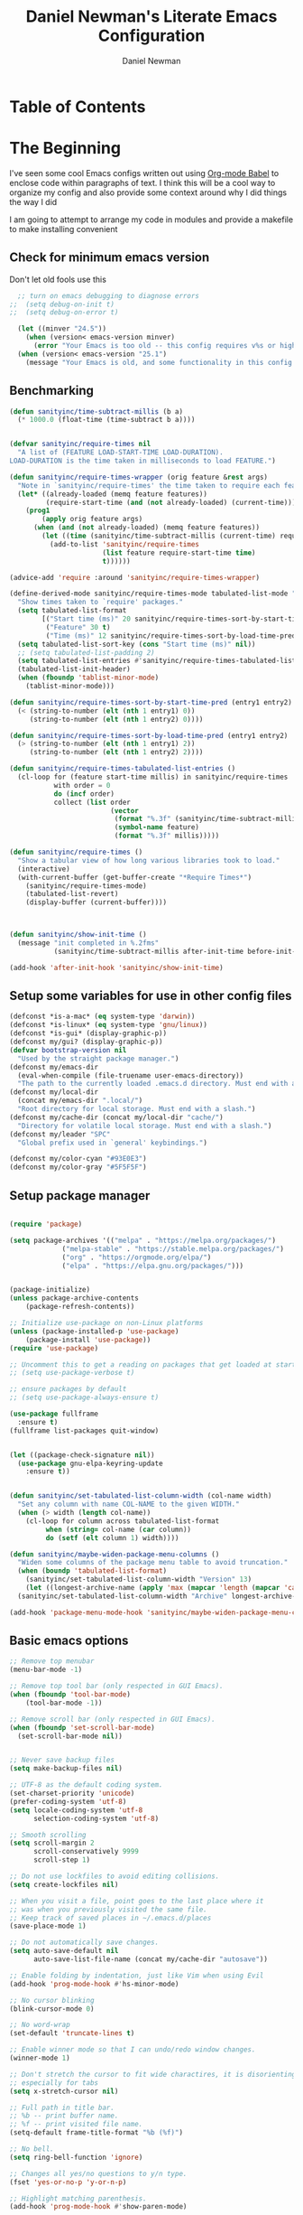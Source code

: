 #+TITLE: Daniel Newman's Literate Emacs Configuration
#+AUTHOR: Daniel Newman
#+EMAIL: dwnewman78@gmail.com
#+PROPERTY: header-args:emacs-lisp :tangle ~/.emacs.d/init.el

* Table of Contents
:PROPERTIES:
:TOC:      :include all :ignore this
:END:
:CONTENTS:
:END:
* The Beginning
:PROPERTIES:
:CUSTOM_ID: init
:END:
I've seen some cool Emacs configs written out using [[http://orgmode.org/worg/org-contrib/babel/][Org-mode Babel]] to
enclose code within paragraphs of text. I think this will be a cool
way to organize my config and also provide some context around why I
did things the way I did

I am going to attempt to arrange my code in modules and provide a
makefile to make installing convenient

** Check for minimum emacs version
Don't let old fools use this
#+BEGIN_SRC emacs-lisp 
  ;; turn on emacs debugging to diagnose errors
;;  (setq debug-on-init t)
;;  (setq debug-on-error t)

  (let ((minver "24.5"))
    (when (version< emacs-version minver)
      (error "Your Emacs is too old -- this config requires v%s or higher" minver)))
  (when (version< emacs-version "25.1")
    (message "Your Emacs is old, and some functionality in this config will be disabled. Please upgrade if possible."))
#+END_SRC
** Benchmarking
#+BEGIN_SRC emacs-lisp 
(defun sanityinc/time-subtract-millis (b a)
  (* 1000.0 (float-time (time-subtract b a))))


(defvar sanityinc/require-times nil
  "A list of (FEATURE LOAD-START-TIME LOAD-DURATION).
LOAD-DURATION is the time taken in milliseconds to load FEATURE.")

(defun sanityinc/require-times-wrapper (orig feature &rest args)
  "Note in `sanityinc/require-times' the time taken to require each feature."
  (let* ((already-loaded (memq feature features))
         (require-start-time (and (not already-loaded) (current-time))))
    (prog1
        (apply orig feature args)
      (when (and (not already-loaded) (memq feature features))
        (let ((time (sanityinc/time-subtract-millis (current-time) require-start-time)))
          (add-to-list 'sanityinc/require-times
                       (list feature require-start-time time)
                       t))))))

(advice-add 'require :around 'sanityinc/require-times-wrapper)

(define-derived-mode sanityinc/require-times-mode tabulated-list-mode "Require-Times"
  "Show times taken to `require' packages."
  (setq tabulated-list-format
        [("Start time (ms)" 20 sanityinc/require-times-sort-by-start-time-pred)
         ("Feature" 30 t)
         ("Time (ms)" 12 sanityinc/require-times-sort-by-load-time-pred)])
  (setq tabulated-list-sort-key (cons "Start time (ms)" nil))
  ;; (setq tabulated-list-padding 2)
  (setq tabulated-list-entries #'sanityinc/require-times-tabulated-list-entries)
  (tabulated-list-init-header)
  (when (fboundp 'tablist-minor-mode)
    (tablist-minor-mode)))

(defun sanityinc/require-times-sort-by-start-time-pred (entry1 entry2)
  (< (string-to-number (elt (nth 1 entry1) 0))
     (string-to-number (elt (nth 1 entry2) 0))))

(defun sanityinc/require-times-sort-by-load-time-pred (entry1 entry2)
  (> (string-to-number (elt (nth 1 entry1) 2))
     (string-to-number (elt (nth 1 entry2) 2))))

(defun sanityinc/require-times-tabulated-list-entries ()
  (cl-loop for (feature start-time millis) in sanityinc/require-times
           with order = 0
           do (incf order)
           collect (list order
                         (vector
                          (format "%.3f" (sanityinc/time-subtract-millis start-time before-init-time))
                          (symbol-name feature)
                          (format "%.3f" millis)))))

(defun sanityinc/require-times ()
  "Show a tabular view of how long various libraries took to load."
  (interactive)
  (with-current-buffer (get-buffer-create "*Require Times*")
    (sanityinc/require-times-mode)
    (tabulated-list-revert)
    (display-buffer (current-buffer))))



(defun sanityinc/show-init-time ()
  (message "init completed in %.2fms"
           (sanityinc/time-subtract-millis after-init-time before-init-time)))

(add-hook 'after-init-hook 'sanityinc/show-init-time)

#+END_SRC
** Setup some variables for use in other config files
#+BEGIN_SRC emacs-lisp 
  (defconst *is-a-mac* (eq system-type 'darwin))
  (defconst *is-linux* (eq system-type 'gnu/linux))
  (defconst *is-gui* (display-graphic-p))
  (defconst my/gui? (display-graphic-p))
  (defvar bootstrap-version nil
    "Used by the straight package manager.")
  (defconst my/emacs-dir
    (eval-when-compile (file-truename user-emacs-directory))
    "The path to the currently loaded .emacs.d directory. Must end with a slash.")
  (defconst my/local-dir
    (concat my/emacs-dir ".local/")
    "Root directory for local storage. Must end with a slash.")
  (defconst my/cache-dir (concat my/local-dir "cache/")
    "Directory for volatile local storage. Must end with a slash.")
  (defconst my/leader "SPC"
    "Global prefix used in `general' keybindings.")

  (defconst my/color-cyan "#93E0E3")
  (defconst my/color-gray "#5F5F5F")
#+END_SRC
** Setup package manager
#+BEGIN_SRC emacs-lisp 

  (require 'package)

  (setq package-archives '(("melpa" . "https://melpa.org/packages/")
			   ("melpa-stable" . "https://stable.melpa.org/packages/")
			   ("org" . "https://orgmode.org/elpa/")
			   ("elpa" . "https://elpa.gnu.org/packages/")))


  (package-initialize)
  (unless package-archive-contents
      (package-refresh-contents))

  ;; Initialize use-package on non-Linux platforms
  (unless (package-installed-p 'use-package)
      (package-install 'use-package))
  (require 'use-package)

  ;; Uncomment this to get a reading on packages that get loaded at startup
  ;; (setq use-package-verbose t)

  ;; ensure packages by default
  ;; (setq use-package-always-ensure t)

  (use-package fullframe
    :ensure t)
  (fullframe list-packages quit-window)


  (let ((package-check-signature nil))
    (use-package gnu-elpa-keyring-update
      :ensure t))


  (defun sanityinc/set-tabulated-list-column-width (col-name width)
    "Set any column with name COL-NAME to the given WIDTH."
    (when (> width (length col-name))
      (cl-loop for column across tabulated-list-format
	       when (string= col-name (car column))
	       do (setf (elt column 1) width))))

  (defun sanityinc/maybe-widen-package-menu-columns ()
    "Widen some columns of the package menu table to avoid truncation."
    (when (boundp 'tabulated-list-format)
      (sanityinc/set-tabulated-list-column-width "Version" 13)
      (let ((longest-archive-name (apply 'max (mapcar 'length (mapcar 'car package-archives)))))
	(sanityinc/set-tabulated-list-column-width "Archive" longest-archive-name))))

  (add-hook 'package-menu-mode-hook 'sanityinc/maybe-widen-package-menu-columns)
#+END_SRC

** Basic emacs options
#+BEGIN_SRC emacs-lisp 
  ;; Remove top menubar
  (menu-bar-mode -1)

  ;; Remove top tool bar (only respected in GUI Emacs).
  (when (fboundp 'tool-bar-mode)
      (tool-bar-mode -1))

  ;; Remove scroll bar (only respected in GUI Emacs).
  (when (fboundp 'set-scroll-bar-mode)
    (set-scroll-bar-mode nil))


  ;; Never save backup files
  (setq make-backup-files nil)

  ;; UTF-8 as the default coding system.
  (set-charset-priority 'unicode)
  (prefer-coding-system 'utf-8)
  (setq locale-coding-system 'utf-8
        selection-coding-system 'utf-8)

  ;; Smooth scrolling
  (setq scroll-margin 2
        scroll-conservatively 9999
        scroll-step 1)

  ;; Do not use lockfiles to avoid editing collisions.
  (setq create-lockfiles nil)

  ;; When you visit a file, point goes to the last place where it
  ;; was when you previously visited the same file.
  ;; Keep track of saved places in ~/.emacs.d/places
  (save-place-mode 1)

  ;; Do not automatically save changes.
  (setq auto-save-default nil
        auto-save-list-file-name (concat my/cache-dir "autosave"))

  ;; Enable folding by indentation, just like Vim when using Evil
  (add-hook 'prog-mode-hook #'hs-minor-mode)

  ;; No cursor blinking
  (blink-cursor-mode 0)

  ;; No word-wrap
  (set-default 'truncate-lines t)

  ;; Enable winner mode so that I can undo/redo window changes.
  (winner-mode 1)

  ;; Don't stretch the cursor to fit wide charactires, it is disorienting
  ;; especially for tabs
  (setq x-stretch-cursor nil)

  ;; Full path in title bar.
  ;; %b -- print buffer name.
  ;; %f -- print visited file name.
  (setq-default frame-title-format "%b (%f)")

  ;; No bell.
  (setq ring-bell-function 'ignore)

  ;; Changes all yes/no questions to y/n type.
  (fset 'yes-or-no-p 'y-or-n-p)

  ;; Highlight matching parenthesis.
  (add-hook 'prog-mode-hook #'show-paren-mode)

  ;; Don't highlight trailing whitespace
  (setq-default show-trailing-whitespace nil)

  ;; Remove trailing whitespace before saving.
  (add-hook 'before-save-hook #'whitespace-cleanup)

  ;; Enable mouse in terminal Emacs
  (add-hook 'tty-setup-hook #'xterm-mouse-mode)

  ;; Remove hscroll-margin in shells, otherwise it causes jumpiness
  (dolist (mode '(eshell-mode-hook term-mode-hook vterm-mode-hook))
    (add-hook mode #'my/remove-horizontal-scroll-margin-in-shells))

  ;; Always avoid GUI.
  (setq use-dialog-box nil)

  ;; Split ediff windows side-by-side (similar to vimdiff)
  (setq ediff-split-window-function #'split-window-horizontally)

  ;; Follow symlinks without asking.
  (setq vc-follow-symlinks t
        find-file-visit-truename t)

  ;; Save custom settings in the cache directory.
  (setq custom-file (concat my/cache-dir "custom.el"))

  ;; Indentation
  (setq-default tab-width 4
                tab-always-indent t
                indent-tabs-mode nil
                fill-column 80)
#+END_SRC
** Utils
#+BEGIN_SRC emacs-lisp 
  (define-obsolete-function-alias 'after-load 'with-eval-after-load "")

  ;;----------------------------------------------------------------------------
  ;; Handier way to add modes to auto-mode-alist
  ;;----------------------------------------------------------------------------
  (defun add-auto-mode (mode &rest patterns)
    "Add entries to `auto-mode-alist' to use `MODE' for all given file `PATTERNS'."
    (dolist (pattern patterns)
      (add-to-list 'auto-mode-alist (cons pattern mode))))

  ;; Like diminish, but for major modes
  (defun sanityinc/set-major-mode-name (name)
    "Override the major mode NAME in this buffer."
    (setq-local mode-name name))

  (defun sanityinc/major-mode-lighter (mode name)
    (add-hook (derived-mode-hook-name mode)
              (apply-partially 'sanityinc/set-major-mode-name name)))

  ;;----------------------------------------------------------------------------
  ;; String utilities missing from core emacs
  ;;----------------------------------------------------------------------------
  (defun sanityinc/string-all-matches (regex str &optional group)
    "Find all matches for `REGEX' within `STR', returning the full match string or group `GROUP'."
    (let ((result nil)
          (pos 0)
          (group (or group 0)))
      (while (string-match regex str pos)
        (push (match-string group str) result)
        (setq pos (match-end group)))
      result))


  ;;----------------------------------------------------------------------------
  ;; Delete the current file
  ;;----------------------------------------------------------------------------
  (defun delete-this-file ()
    "Delete the current file, and kill the buffer."
    (interactive)
    (unless (buffer-file-name)
      (error "No file is currently being edited"))
    (when (yes-or-no-p (format "Really delete '%s'?"
                               (file-name-nondirectory buffer-file-name)))
      (delete-file (buffer-file-name))
      (kill-this-buffer)))


  ;;----------------------------------------------------------------------------
  ;; Rename the current file
  ;;----------------------------------------------------------------------------
  (defun rename-this-file-and-buffer (new-name)
    "Renames both current buffer and file it's visiting to NEW-NAME."
    (interactive "sNew name: ")
    (let ((name (buffer-name))
          (filename (buffer-file-name)))
      (unless filename
        (error "Buffer '%s' is not visiting a file!" name))
      (progn
        (when (file-exists-p filename)
          (rename-file filename new-name 1))
        (set-visited-file-name new-name)
        (rename-buffer new-name))))

  ;;----------------------------------------------------------------------------
  ;; Browse current HTML file
  ;;----------------------------------------------------------------------------
  (defun browse-current-file ()
    "Open the current file as a URL using `browse-url'."
    (interactive)
    (let ((file-name (buffer-file-name)))
      (if (and (fboundp 'tramp-tramp-file-p)
               (tramp-tramp-file-p file-name))
          (error "Cannot open tramp file")
        (browse-url (concat "file://" file-name)))))
  (defun my/remove-horizontal-scroll-margin-in-shells ()
    "Remove scroll margin to prevent jumpiness in shell(s) mode."
    (setq-local hscroll-margin 0))

  (defun my/buffer-file-name ()
    "Return the current buffer file name taking into account dired-mode."
    (if (equal major-mode 'dired-mode)
        default-directory
      (buffer-file-name)))

  (defun my/copy-file-absolute-name-to-clipboard ()
    "Copy the current buffer absolute file name to the clipboard."
    (interactive)
    (kill-new (my/buffer-file-name)))

#+END_SRC
** Load site-lisp
#+BEGIN_SRC emacs-lisp 
(eval-when-compile (require 'cl))
(defun sanityinc/add-subdirs-to-load-path (parent-dir)
  "Adds every non-hidden subdir of PARENT-DIR to `load-path'."
  (let* ((default-directory parent-dir))
    (progn
      (setq load-path
            (append
             (remove-if-not
              (lambda (dir) (file-directory-p dir))
              (directory-files (expand-file-name parent-dir) t "^[^\\.]"))
             load-path)))))

(sanityinc/add-subdirs-to-load-path
 (expand-file-name "site-lisp/" user-emacs-directory))

;;; Utilities for grabbing upstream libs

(defun site-lisp-dir-for (name)
  (expand-file-name (format "site-lisp/%s" name) user-emacs-directory))

(defun site-lisp-library-el-path (name)
  (expand-file-name (format "%s.el" name) (site-lisp-dir-for name)))

(defun download-site-lisp-module (name url)
  (let ((dir (site-lisp-dir-for name)))
    (message "Downloading %s from %s" name url)
    (unless (file-directory-p dir)
      (make-directory dir t))
    (add-to-list 'load-path dir)
    (let ((el-file (site-lisp-library-el-path name)))
      (url-copy-file url el-file t nil)
      el-file)))

(defun straight-lib-from-url (name url)
  (unless (site-lisp-library-loadable-p name)
    (byte-compile-file (download-site-lisp-module name url))))

(defun site-lisp-library-loadable-p (name)
  "Return whether or not the library `name' can be loaded from a
source file under ~/.emacs.d/site-lisp/name/"
  (let ((f (locate-library (symbol-name name))))
    (and f (string-prefix-p (file-name-as-directory (site-lisp-dir-for name)) f))))
#+END_SRC

** Setup environment variables from shell
#+BEGIN_SRC emacs-lisp
  (use-package exec-path-from-shell
    :ensure t
    :defer t
    :init
    (with-eval-after-load 'exec-path-from-shell
      (dolist (var '("SSH_AUTH_SOCK" "SSH_AGENT_PID" "GPG_AGENT_INFO" "LANG" "LC_CTYPE" "NIX_SSL_CERT_FILE" "NIX_PATH"))
        (add-to-list 'exec-path-from-shell-variables var)))


    (when (or (memq window-system '(mac ns x))
              (unless (memq system-type '(ms-dos windows-nt))
                (daemonp)))
      (exec-path-from-shell-initialize)))
#+END_SRC

* The Core
:PROPERTIES:
:CUSTOM_ID: core-config
:END:
This is the place where a lot of default config is set. Most variables
and functions should be in this file
** Load some packages
#+BEGIN_SRC emacs-lisp 
  (use-package diminish
:ensure t)
  (use-package scratch
:ensure t)
  (use-package command-log-mode
:ensure t)
#+END_SRC
** General for better key definitions
#+BEGIN_SRC emacs-lisp 
;; More convenient key definitions.
(use-package general
  :ensure t
  :demand t

  :config
  (general-define-key
   ;; Kill the current buffer by default.
   "C-x k" #'kill-this-buffer))
#+END_SRC
** Evil mode
#+BEGIN_SRC emacs-lisp 
;; Let's be honest here, there's nothing more productive than vi
;; key bindings in the right hands.
(use-package evil
  :ensure t

  :preface
  ;; Do not load evil keybindings, because we'll use
  ;; from the evil-collection package.
  (setq evil-want-keybinding nil)

  :init
  (defun my/evil-vim-split ()
    "Splits the current window horizontally and switch to the new window."
    (interactive)
    (evil-window-split)
    (evil-window-down 1))

  (defun my/evil-vim-vsplit ()
    "Splits the current window vertically and switch to the new window."
    (interactive)
    (evil-window-vsplit)
    (evil-window-right 1))

  (defun my/evil-enable-visual-line-navigation ()
    "Simulate evil navigation in `visual-line-mode'."
    (define-key evil-motion-state-map "0" #'evil-beginning-of-visual-line)
    (define-key evil-motion-state-map "$" #'evil-end-of-visual-line)
    (define-key evil-motion-state-map "j" #'evil-next-visual-line)
    (define-key evil-motion-state-map "k" #'evil-previous-visual-line))

  ;; Allows jumping back and forth between special buffers too.
  (setq evil--jumps-buffer-targets "\\*")

  ;; Always start in the normal mode. This is required, for example, to not enter
  ;; the git commit mode in insert mode. More often than not I have to navigate
  ;; across the diff before knowing what to write in the commit message.
  (add-hook 'with-editor-mode-hook #'evil-normal-state)

  ;; With visual-line-mode enabled it's better to navigate by visual line.
  (add-hook 'visual-line-mode-hook #'my/evil-enable-visual-line-navigation)

  ;; Always center current line while searching.
  (defadvice evil-search-next
      (after advice-for-evil-search-next activate)
    (evil-scroll-line-to-center (line-number-at-pos)))
  (defadvice evil-search-previous
      (after advice-for-evil-search-previous activate)
    (evil-scroll-line-to-center (line-number-at-pos)))

  :config
  ;; Split like Vim, i.e. moves to the newly created window.
  (evil-ex-define-cmd "split"  #'my/evil-vim-split)
  (evil-ex-define-cmd "vsplit" #'my/evil-vim-vsplit)

  (general-define-key
   :keymaps 'evil-normal-state-map
   "C-]" #'evil-goto-definition
   ;; Remove bindings conflicting with default Emacs behavior.
   "M-." nil
   "C-p" nil
   "C-n" nil)

  (evil-mode 1))


;; Add evil bindings beyond the default like calendar and help-mode.
(use-package evil-collection
  :ensure t

  :after
  (evil)

  :config
  (evil-collection-init))
#+END_SRC
** It's about to get personal
#+BEGIN_SRC emacs-lisp
(setq user-full-name "Daniel Newman"
      user-mail-address "dwnewman78@gmail.com")
#+END_SRC
** Some defaults
#+BEGIN_SRC emacs-lisp 
(use-package diminish
  :ensure t
  :init (diminish 'auto-fill-function ""))

(add-hook 'after-init-hook 'global-auto-revert-mode)
(setq global-auto-revert-non-file-buffers t
      auto-revert-verbose nil)
(with-eval-after-load 'autorevert
  (diminish 'auto-revert-mode))
#+END_SRC
** UTF-8 all the way!
#+begin_src emacs-lisp
(use-package list-unicode-display
  :ensure t)
(defun sanityinc/locale-var-encoding (v)
  "Return the encoding portion of the locale string V, or nil if missing."
  (when v
    (save-match-data
      (let ((case-fold-search t))
        (when (string-match "\\.\\([^.]*\\)\\'" v)
          (intern (downcase (match-string 1 v))))))))

(dolist (varname '("LC_ALL" "LANG" "LC_CTYPE"))
  (let ((encoding (sanityinc/locale-var-encoding (getenv varname))))
    (unless (memq encoding '(nil utf8 utf-8))
      (message "Warning: non-UTF8 encoding in environment variable %s may cause interop problems with this Emacs configuration." varname))))
#+end_src

** When I select a region and start typing, just delete the region automatically. This ends up working great with =expand-region=

#+BEGIN_SRC emacs-lisp
(delete-selection-mode 1)
#+END_SRC

** Don't warn me about large files unless they're at least 25mb:

#+BEGIN_SRC emacs-lisp
(setq large-file-warning-threshold (* 25 1024 1024))
#+END_SRC

** If you change buffer, or focus, disable the current buffer's mark:

#+BEGIN_SRC emacs-lisp
(transient-mark-mode 1)
#+END_SRC

** Don't indicate empty lines or the end of a buffer with visual marks (the lines are cleaned up automatically anyway)

#+BEGIN_SRC emacs-lisp
(setq-default indicate-empty-lines nil)
(setq-default indicate-buffer-boundaries nil)
#+END_SRC

** No borders
#+BEGIN_SRC emacs-lisp 
(let ((no-border '(internal-border-width . 0)))
  (add-to-list 'default-frame-alist no-border)
  (add-to-list 'initial-frame-alist no-border))
#+END_SRC

** Display line numbers
#+BEGIN_SRC emacs-lisp 
(when (fboundp 'display-line-numbers-mode)
  (setq-default display-line-numbers-width 3)
  (add-hook 'prog-mode-hook 'display-line-numbers-mode))
#+END_SRC

** Preview goto
#+BEGIN_SRC emacs-lisp 
(use-package goto-line-preview
  :ensure t
  :config
  (global-set-key [remap goto-line] 'goto-line-preview))
(when (fboundp 'display-line-numbers-mode)
  (defun sanityinc/with-display-line-numbers (f &rest args)
    (let ((display-line-numbers t))
      (apply f args)))
  (advice-add 'goto-line-preview :around #'sanityinc/with-display-line-numbers))
#+END_SRC
** Why would you not want to know lines/columns in your mode-line?

#+BEGIN_SRC emacs-lisp
(line-number-mode 1)
(column-number-mode 1)
#+END_SRC

** Page breaks
#+BEGIN_SRC emacs-lisp 
(use-package page-break-lines
  :ensure t
  :diminish t
  :hook (after-init . global-page-break-lines-mode))
#+END_SRC

** Ignore case when using completion for file names:

#+BEGIN_SRC emacs-lisp
(setq read-file-name-completion-ignore-case t)
#+END_SRC

** Confirm before killing emacs, but only on graphical sessions

#+BEGIN_SRC emacs-lisp
(when (window-system)
  (setq confirm-kill-emacs 'yes-or-no-p))
#+END_SRC

** It's much easier to move around lines based on how they are displayed, rather than the actual line. This helps a ton with long log file lines that may be wrapped:

#+BEGIN_SRC emacs-lisp
(setq line-move-visual t)
#+END_SRC

** Hide the mouse while typing:

#+BEGIN_SRC emacs-lisp
(setq make-pointer-invisible t)
#+END_SRC

** Set up the fill-column to 80 characters and set tab width to 2

#+BEGIN_SRC emacs-lisp
(setq-default fill-column 80)
(setq-default default-tab-width 2)
#+END_SRC

** Fix some weird color escape sequences

#+BEGIN_SRC emacs-lisp
(setq system-uses-terminfo nil)
#+END_SRC

** Resolve symlinks:

#+BEGIN_SRC emacs-lisp
(setq-default find-file-visit-truename t)
#+END_SRC

** Require a newline at the end of files:

#+BEGIN_SRC emacs-lisp
(setq require-final-newline t)
#+END_SRC

** Uniquify buffers, using angle brackets, so you get =foo= and =foo<2>=:

#+BEGIN_SRC emacs-lisp
(use-package uniquify
  :config
  (setq uniquify-buffer-name-style 'post-forward-angle-brackets))
#+END_SRC

** Search (and search/replace) using regex by default, since that's usually what I want to do:

#+BEGIN_SRC emacs-lisp
(global-set-key (kbd "C-s") 'isearch-forward-regexp)
(global-set-key (kbd "C-r") 'isearch-backward-regexp)
(global-set-key (kbd "M-%") 'query-replace-regexp)
;; This is usually bound to `C-M-l', but that locks the screen on linux, so bind
;; it to something I can use
(global-set-key (kbd "M-L") 'reposition-window)
#+END_SRC

** Just kill this buffer, don't prompt me.

#+BEGIN_SRC emacs-lisp
(global-set-key (kbd "C-x k") #'kill-this-buffer)
#+END_SRC

** Single space still ends a sentence:

#+BEGIN_SRC emacs-lisp
(setq sentence-end-double-space nil)
#+END_SRC

** Split windows a bit better (don't split horizontally, I have a widescreen :P)

#+BEGIN_SRC emacs-lisp
(setq split-height-threshold nil)
(setq split-width-threshold 180)
#+END_SRC

** Make sure auto automatically rescan for imenu changes:

#+BEGIN_SRC emacs-lisp
(set-default 'imenu-auto-rescan t)
#+END_SRC

** Seed the random number generator:

#+BEGIN_SRC emacs-lisp
(random t)
#+END_SRC

** Switch to unified diffs by default:

#+BEGIN_SRC emacs-lisp
(setq diff-switches "-u")
#+END_SRC

** Turn on auto-fill mode in text buffers:

#+BEGIN_SRC emacs-lisp
(add-hook 'text-mode-hook 'turn-on-auto-fill)

#+END_SRC

** Some local minor modes clash with CUA rectangle selection
#+BEGIN_SRC emacs-lisp 
(defvar-local sanityinc/suspended-modes-during-cua-rect nil
  "Modes that should be re-activated when cua-rect selection is done.")

(eval-after-load 'cua-rect
  (advice-add 'cua--deactivate-rectangle :after
              (lambda (&rest _)
                (dolist (m sanityinc/suspended-modes-during-cua-rect)
                  (funcall m 1)
                  (setq sanityinc/suspended-modes-during-cua-rect nil)))))

(defun sanityinc/suspend-mode-during-cua-rect-selection (mode-name)
  "Add an advice to suspend `MODE-NAME' while selecting a CUA rectangle."
  (eval-after-load 'cua-rect
    (advice-add 'cua--activate-rectangle :after
                (lambda (&rest _)
                  (when (bound-and-true-p mode-name)
                    (add-to-list 'sanityinc/suspended-modes-during-cua-rect mode-name)
                    (funcall mode-name 0))))))

(sanityinc/suspend-mode-during-cua-rect-selection 'whole-line-or-region-local-mode)
#+END_SRC
** Set the internal calculator not to go to scientific form quite so quickly:

#+BEGIN_SRC emacs-lisp
(setq calc-display-sci-low -5)
#+END_SRC
** Never kill the scratch
#+BEGIN_SRC emacs-lisp 
(use-package immortal-scratch
  :ensure t
  :hook (after-init . immortal-scratch-mode))
#+END_SRC
** Start a server if not running, but a only for gui-only:

#+BEGIN_SRC emacs-lisp :tangle no
(set-default 'server-socket-dir "~/.emacs.d/server")
(if (functionp 'window-system)
    (when (and (window-system)
           (>= emacs-major-version 24))
(server-start)))

#+END_SRC

** Prettify all the symbols, if available (an Emacs 24.4 feature):

#+BEGIN_SRC emacs-lisp
(when (boundp 'global-prettify-symbols-mode)
  (add-hook 'emacs-lisp-mode-hook
            (lambda ()
              (push '("lambda" . ?λ) prettify-symbols-alist)))
  (add-hook 'clojure-mode-hook
            (lambda ()
              (push '("fn" . ?ƒ) prettify-symbols-alist)))
  (global-prettify-symbols-mode +1))
#+END_SRC

** Emacs (foolishly) defaults to adding the =--insecure= flag.
It also supports the (incredibly broken) SSL version 3. What are you thinking Emacs!?!

Here I set it back to a *sane* value:

#+BEGIN_SRC emacs-lisp
(setq tls-program
      ;; Defaults:
      ;; '("gnutls-cli --insecure -p %p %h"
      ;;   "gnutls-cli --insecure -p %p %h --protocols ssl3"
      ;;   "openssl s_client -connect %h:%p -no_ssl2 -ign_eof")
      '(;;"gnutls-cli -p %p %h"
        "openssl s_client -connect %h:%p -no_ssl2 -no_ssl3 -ign_eof"))
#+END_SRC

** Toggle line wrapping with =C-x C-l=

#+begin_src emacs-lisp
(global-set-key (kbd "C-x C-l") #'toggle-truncate-lines)
#+end_src

** Save whatever's in the current (system) clipboard before replacing it with the Emacs' text.
#+BEGIN_SRC emacs-lisp
(setq save-interprogram-paste-before-kill t)
#+END_SRC
** Clean up whitespace

#+BEGIN_SRC emacs-lisp
(use-package ws-butler
  :ensure t
  :diminish ws-butler-mode
  :init
  (add-hook 'prog-mode-hook #'ws-butler-mode)
  (add-hook 'org-mode-hook #'ws-butler-mode)
  (add-hook 'text-mode-hook #'ws-butler-mode))
#+END_SRC

** On the other hand, auto-indenting can be really handy.

#+BEGIN_SRC emacs-lisp
(use-package auto-indent-mode
  :ensure t)
#+END_SRC

** Usually =M-SPC= is bound to ~just-one-space~, but [[https://github.com/jcpetkovich/shrink-whitespace.el][shrink-whitespace]] is actually a better alternative because it can shrink space between lines.

Thanks to
http://pragmaticemacs.com/emacs/delete-blank-lines-and-shrink-whitespace/ for
the link to this package.

#+BEGIN_SRC emacs-lisp
(use-package shrink-whitespace
  :ensure t
  :bind ("M-SPC" . shrink-whitespace))
#+END_SRC

** Anzu shows the number of search hits in the modeline, which is handy.

It can also be used for a "refactor-like" thing similar to query-replace.

#+BEGIN_SRC emacs-lisp
(use-package anzu
  :ensure t
  :defer t
  :bind ("M-%" . anzu-query-replace-regexp)
  :config
  (progn
    (use-package thingatpt)
    (setq anzu-mode-lighter ""
          ;; spaceline already takes care of this
          anzu-cons-mode-line-p nil)
    (set-face-attribute 'anzu-mode-line nil :foreground "yellow")))

(add-hook 'prog-mode-hook #'anzu-mode)
(add-hook 'org-mode-hook #'anzu-mode)
#+END_SRC

** Also, add a thing for yanking the entire symbol into the query while searching:

#+BEGIN_SRC emacs-lisp
(defun isearch-yank-symbol ()
  (interactive)
  (isearch-yank-internal (lambda () (forward-symbol 1) (point))))

(define-key isearch-mode-map (kbd "C-M-w") #'isearch-yank-symbol)
#+END_SRC

** Desktops and sessions
#+BEGIN_SRC emacs-lisp :tangle no
;; save a list of open files in ~/.emacs.d/.emacs.desktop
(setq desktop-path (list user-emacs-directory)
      desktop-auto-save-timeout 600)
(desktop-save-mode 1)

(defun sanityinc/desktop-time-restore (orig &rest args)
  (let ((start-time (current-time)))
    (prog1
        (apply orig args)
      (message "Desktop restored in %.2fms"
               (sanityinc/time-subtract-millis (current-time)
                                               start-time)))))
(advice-add 'desktop-read :around 'sanityinc/desktop-time-restore)

(defun sanityinc/desktop-time-buffer-create (orig ver filename &rest args)
  (let ((start-time (current-time)))
    (prog1
        (apply orig ver filename args)
      (message "Desktop: %.2fms to restore %s"
               (sanityinc/time-subtract-millis (current-time)
                                               start-time)
               (when filename
                 (abbreviate-file-name filename))))))
(advice-add 'desktop-create-buffer :around 'sanityinc/desktop-time-buffer-create)
#+END_SRC

** Eyebrowse, manage window configs
#+BEGIN_SRC emacs-lisp 
;; IMPORTANT: if defered, eyebrowse won't work hydra.
(use-package eyebrowse
  :ensure t
  :init
  ;; Use the scratch buffer when creating new tabs.
  (setq eyebrowse-new-workspace t)

  ;; Cycle through tabs.
  (setq eyebrowse-wrap-around t)

  :config
  (eyebrowse-mode t))
#+END_SRC

** Swap buffers
#+BEGIN_SRC emacs-lisp 
(use-package buffer-move
  :ensure t
  :defer t)
#+END_SRC
** Deadgrep for grepping the dead
#+BEGIN_SRC emacs-lisp 
(use-package deadgrep
  :ensure t
  :commands (deadgrep)
  :config
  (with-eval-after-load 'evil
    ;; Update jump list before leaving the deadgrep buffer.
    (evil-add-command-properties #'deadgrep-visit-result :jump t)))
#+END_SRC
** Hydra
:PROPERTIES:
:CUSTOM_ID: eos-hydra-map
:END:

#+BEGIN_SRC emacs-lisp 
          (use-package hydra
            :ensure t
            :defer t

            :init
            (defun my/counsel-projectile-switch-project-action-dired (project)
              "Open dired when switching projects with counsel-projectile."
              (let ((projectile-switch-project-action
                     (lambda ()
                       (projectile-dired))))
                (counsel-projectile-switch-project-by-name project)))

            (defun my/counsel-projectile-switch-project-dotfiles ()
              "Open my dotfiles project straightaway."
              (interactive)
              (my/counsel-projectile-switch-project-action-dired "~/.dotfiles"))

            (defun my/dired-dotfiles-toggle ()
              "Show/hide dotfiles"
              (interactive)
              (when (equal major-mode 'dired-mode)
                ;; If currently showing
                (if (or (not (boundp 'dired-dotfiles-show-p)) dired-dotfiles-show-p)
                    (progn
                      (set (make-local-variable 'dired-dotfiles-show-p) nil)
                      (dired-mark-files-regexp "^\\\.")
                      (dired-do-kill-lines))
                  ;; Otherwise just revert to re-show
                  (progn (revert-buffer)
                         (set (make-local-variable 'dired-dotfiles-show-p) t)))))

            (defun my/async-shell-command-no-window (command)
              "Execute string COMMAND asynchronously without opening buffer."
              (interactive "sAsync shell command: ")
              (let* ((buffer-name "*Async Shell Command*")
                     (output-buffer (get-buffer-create buffer-name))
                     (process (let ((display-buffer-alist (list (list buffer-name #'display-buffer-no-window))))
                                (async-shell-command command output-buffer)
                                (get-buffer-process output-buffer)))
                     (sentinel `(lambda (process signal)
                                  (when (memq (process-status process) '(exit signal))
                                    (shell-command-sentinel process signal)
                                    ;; Here you could run arbitrary code when the
                                    ;; command is successful.
                                    ;; (when (zerop (process-exit-status process))
                                    ;;   (message "%s" ,cmd))
                                    ))))
                (when (process-live-p process)
                  (set-process-sentinel process sentinel))))

            (defun my/async-shell-region-no-window (begin end)
              "Execute the REGION as a COMMAND asynchronously without opening buffer."
              (interactive "r")
              (my/async-shell-command-no-window
               (buffer-substring-no-properties begin end)))

            (defun my/projectile-run-async-shell-command-no-window-in-root ()
              "Invoke `my/async-shell-command-no-window' in the project's root."
              (interactive)
              (projectile-with-default-dir (projectile-ensure-project (projectile-project-root))
                (call-interactively 'my/async-shell-command-no-window)))

            (defun my/window-resize-right (arg)
              (interactive "p")
              (if (let ((windmove-wrap-around))
                    (windmove-find-other-window 'right))
                (enlarge-window-horizontally arg)
                (shrink-window-horizontally arg)))

            (defun my/window-resize-left (arg)
              (interactive "p")
              (if (let ((windmove-wrap-around))
                    (windmove-find-other-window 'right))
                (shrink-window-horizontally arg)
                (enlarge-window-horizontally arg)))

            (defun my/window-resize-up (arg)
              (interactive "p")
              (if (let ((windmove-wrap-around))
                    (windmove-find-other-window 'up))
                (enlarge-window arg)
                (shrink-window arg)))

            (defun my/window-resize-down (arg)
              (interactive "p")
              (if (let ((windmove-wrap-around))
                    (windmove-find-other-window 'up))
                (shrink-window arg)
                (enlarge-window arg)))

            :config
            ;; For more hydra examples, have a look at:
            ;; https://github.com/abo-abo/hydra/blob/master/hydra-examples.el

            (defhydra hydra-projectile (:hint nil :foreign-keys nil :exit t :idle 0.5)
              "
          PROJECT: %(projectile-project-root)
           ^Search^                ^Buffers^                    ^Cache^                 ^Command
          ^^^^^^^----------------------------------------------------------------------------------------------
           _s_: rg (mini-buffer)   _a_: alternate               _c_: cache clear        _r_ run async
           _S_: rg (deadgrep)      _A_: alternate (other win)   _i_: include project    _R_ run async no window
           ^ ^                     _b_: switch to buffer        _x_: remove project     _C_ compile
           ^ ^                     _d_: dired                   _X_: cleanup projects   _T_ test
           ^ ^                     _K_: kill all buffers        _z_: cache current
          "
              ("A" projectile-find-implementation-or-test-other-window)
              ("C" projectile-compile-project)
              ("K" projectile-kill-buffers)
              ("R" my/projectile-run-async-shell-command-no-window-in-root)
              ("S" deadgrep)
              ("T" projectile-test-project)
              ("X" projectile-cleanup-known-projects)
              ("a" projectile-toggle-between-implementation-and-test)
              ("b" counsel-projectile-switch-to-buffer)
              ("c" projectile-invalidate-cache)
              ("d" projectile-dired)
              ("i" projectile-add-known-project)
              ("r" projectile-run-async-shell-command-in-root)
              ("s" counsel-projectile-rg)
              ("x" projectile-remove-known-project)
              ("z" projectile-cache-current-file)

              ("p" counsel-projectile-switch-project "switch project")
              ("." my/counsel-projectile-switch-project-dotfiles "switch dotfiles")
              ("q" nil "quit"))

            (defhydra hydra-dired (:hint nil :foreign-keys run :exit nil)
              "
          _v_: view         _m_: mark           _l_: redisplay       _i_: insert subdir   wdired
          _V_: view other   _u_: unmark         _g_: refresh         _$_: hide subdir     C-x C-q: edit
          _o_: open other   _U_: unmark all     _=_: diff            _w_: kill subdir     C-c C-c: commit
          _M_: chmod        _t_: toggle marks   _s_: sort            _X_: shell command   C-c ESC: abort
          _G_: chgrp        _S_: symlink        _H_: toggle hidden
          _O_: chown        _Z_: zip/unzip
          ^ ^
          "
              ("$" diredp-hide-subdir-nomove)
              ("=" diredp-ediff)
              ("G" dired-do-chgrp)
              ("H" my/dired-dotfiles-toggle)
              ("M" dired-do-chmod)
              ("O" dired-do-chown)
              ("S" dired-do-symlink)
              ("T" dired-hide-details-mode)
              ("U" dired-unmark-all-marks)
              ("V" dired-display-file)
              ("X" dired-do-shell-command)
              ("Z" dired-do-compress)
              ("e" dired-ediff-files)
              ("g" revert-buffer)
              ("i" dired-maybe-insert-subdir)
              ("l" dired-do-redisplay)
              ("m" dired-mark)
              ("o" dired-find-file-other-window)
              ("s" dired-sort-toggle-or-edit)
              ("t" dired-toggle-marks)
              ("u" dired-unmark)
              ("v" dired-view-file)
              ("w" dired-kill-subdir)

              ("C" dired-do-copy          "copy")
              ("D" dired-do-delete        "remove")
              ("+" dired-create-directory "mkdir")
              ("R" dired-do-rename        "rename")
              ("q" nil                    "quit"))

            (defhydra hydra-window (:hint nil :exit nil)
              ("=" balance-windows "balance windows")
              ("h" buf-move-left "swap left")
              ("j" buf-move-down "swap down")
              ("k" buf-move-up "swap up")
              ("l" buf-move-right "swap right")
              ("u" winner-undo "undo")
              ("r" winner-redo "redo")
              ("q" nil "quit"))

            (defhydra hydra-tab (:hint nil :exit nil)
              ("+" eyebrowse-create-window-config "create")
              ("-" eyebrowse-close-window-config "remove")
              ("l" eyebrowse-next-window-config "next")
              ("h" eyebrowse-prev-window-config "previous")
              ("q" nil "quit"))

            (general-define-key
             :prefix "C-c"
             "w" #'hydra-window/body
             "p" #'hydra-projectile/body
             "t" #'hydra-tab/body
             "s" #'deos/hydra-skeleton/body
             "u" #'hydra-undo-tree/undo-tree-undo
             "A" #'deos/hydra-about-emacs/body
              )

            (general-define-key
             :keymaps 'dired-mode-map
             "C-c d" #'hydra-dired/body))
#+END_SRC

Here's a Hydra for information about the system (and emacs) that I stole from a
different user:

#+BEGIN_SRC emacs-lisp
(defhydra deos/hydra-about-emacs ()
  "
    About Emacs                                                        [_q_] quit
    ^^--------------------------------------------------------------------------
    PID:             %s(emacs-pid)
    Uptime:          %s(emacs-uptime)
    Init time:       %s(emacs-init-time)
    Directory:       %s(identity user-emacs-directory)
    Invoked from:    %s(concat invocation-directory invocation-name)
    Version:         %s(identity emacs-version)

    User Info
    ^^--------------------------------------------------------------------------
    User name:       %s(user-full-name)
    Login (real):    %s(user-login-name) (%s(user-real-login-name))
      UID (real):    %s(user-uid) (%s(user-real-uid))
      GID (real):    %s(group-gid) (%s(group-real-gid))
    Mail address:    %s(identity user-mail-address)

    System Info
    ^^--------------------------------------------------------------------------
    System name:     %s(system-name)
    System type:     %s(identity system-type)
    System config:   %s(identity system-configuration)
    "
  ("q" nil nil))
#+END_SRC

And finally, the main EOS Hydra for entry:

#+BEGIN_SRC emacs-lisp
(defhydra deos/hydra nil
"
╭────────────────────────────────────────────────────────╯
  [_E_] ERC       [_m_] Mail
  [_t_] Toggle map       [_T_] Twitter
  [_g_] Gnus
  [_p_] Proced           [_W_] Weather   [(] Macros
  [_c_] Multi-compile    [_R_] RSS       [`] Errors
  [_d_] Downloads        [_D_] Debbugs

  [_q_] quit
"
  ("t" deos/hydra-toggle-map/body :exit t)
  ("T" deos/start-or-jump-to-twitter :exit t)
  ("g" gnus :exit t)
  ("d" deos/popup-downloads :exit t)
  ("D" debbugs-gnu :exit t)
  ("m" deos/switch-to-mail :exit t)
  ("c" multi-compile-run :exit t)
  ("E" (when (y-or-n-p "Really start ERC?") (start-erc)) :exit t)
  ("R" elfeed :exit t)
  ("p" proced :exit t)
  ("W" wttrin :exit t)
  ("q" nil :exit t))

;; Bind the main EOS hydra to M-t
(global-set-key (kbd "M-t") 'deos/hydra/body)
#+END_SRC

Undo-tree allows me to have sane undo defaults, as well as being able to
visualize it in ascii art if needed.

#+BEGIN_SRC emacs-lisp
(use-package undo-tree
  :ensure t
  :init (global-undo-tree-mode t)
  :defer t
  :diminish ""
  :config
  (progn
    (define-key undo-tree-map (kbd "C-x u") 'undo-tree-visualize)
    (define-key undo-tree-map (kbd "C-/") 'undo-tree-undo)))
(defhydra hydra-undo-tree (:color yello :hint nil)
  "
  _p_: undo _n_: redo _s_: save _l_: load  "
  ("p"   undo-tree-undo)
  ("n"   undo-tree-redo)
  ("s"   undo-tree-save-history)
  ("l"   undo-tree-load-history)
  ("u"   undo-tree-visualize "visualize" :color blue)
  ("q"   nil "quit" :color blue))
#+END_SRC

** GPG and gpg-agent (as well as SSH agent)
:PROPERTIES:
:CUSTOM_ID: gpg-agent
:END:

I use =gpg-agent= [fn:30:
https://www.debian-administration.org/article/452/Using_gnupg-agent_to_securely_retain_keys]
as an ssh agent.

#+begin_src emacs-lisp
(defun tsp/gpg-version ()
  "Return the version of gpg as a string"
  (save-window-excursion
    (with-temp-buffer
      (shell-command (concat epg-gpg-program " --version") (current-buffer))
      (goto-char (point-min))
      (string-match "gpg (GnuPG) \\(.*\\)" (buffer-string))
      (tsp/str-chomp
       (match-string 1)))))
#+end_src

Before we start, let's install a nice little tool for setting up ssh-agent and
gpg-agent, =keychain=

I use =gpg2= everywhere, including in Emacs.

#+BEGIN_SRC emacs-lisp
(setq epg-gpg-program "gpg2")
#+END_SRC

** Spell check and flyspell settings
:PROPERTIES:
:CUSTOM_ID: spellcheck
:END:
I use Hunspell and Aspell checking spelling, ignoring words under 3 characters
and running very quickly. My personal word dictionary is at =~/.flydict=.

While I used to use Hunspell, I've gone back to aspell because it's a bit easier
to get up and running with.

#+BEGIN_SRC emacs-lisp 
  (require 'ispell)
  ;; Standard location of personal dictionary
  (setq ispell-personal-dictionary "~/.flydict")
  (when (executable-find ispell-program-name)
    ;; Add spell-checking in comments for all programming language modes
    (add-hook 'prog-mode-hook 'flyspell-prog-mode)

    (with-eval-after-load 'flyspell
      (define-key flyspell-mode-map (kbd "C-;") nil)
      (add-to-list 'flyspell-prog-text-faces 'nxml-text-face)))
#+END_SRC
** Which Key
#+BEGIN_SRC emacs-lisp
(use-package which-key
  :ensure t
  :config
  (which-key-mode))
#+END_SRC
** Open the config file
#+BEGIN_SRC emacs-lisp
(defun find-config ()
  "Edit config.org"
  (interactive)
  (find-file "~/.emacs.d/config.org"))
(global-set-key (kbd "C-c I") 'find-config)
#+END_SRC
** Stop C-z from minimizing windows under OSX
#+BEGIN_SRC emacs-lisp 
(defun sanityinc/maybe-suspend-frame ()
  (interactive)
  (unless (and *is-a-mac* window-system)
    (suspend-frame)))

(global-set-key (kbd "C-z") 'sanityinc/maybe-suspend-frame)
#+END_SRC
** Suppress GUI features
#+BEGIN_SRC emacs-lisp 
(setq use-file-dialog nil)
(setq inhibit-startup-screen t)
#+END_SRC
** Basic gui functions
#+BEGIN_SRC emacs-lisp 
(defun sanityinc/adjust-opacity (frame incr)
  "Adjust the background opacity of FRAME by increment INCR."
  (unless (display-graphic-p frame)
    (error "Cannot adjust opacity of this frame"))
  (let* ((oldalpha (or (frame-parameter frame 'alpha) 100))
         ;; The 'alpha frame param became a pair at some point in
         ;; emacs 24.x, e.g. (100 100)
         (oldalpha (if (listp oldalpha) (car oldalpha) oldalpha))
         (newalpha (+ incr oldalpha)))
    (when (and (<= frame-alpha-lower-limit newalpha) (>= 100 newalpha))
      (modify-frame-parameters frame (list (cons 'alpha newalpha))))))

(when (and *is-a-mac* (fboundp 'toggle-frame-fullscreen))
  ;; Command-Option-f to toggle fullscreen mode
  ;; Hint: Customize `ns-use-native-fullscreen'
  (global-set-key (kbd "M-ƒ") 'toggle-frame-fullscreen))

;; TODO: use seethru package instead?
(global-set-key (kbd "M-C-8") (lambda () (interactive) (sanityinc/adjust-opacity nil -2)))
(global-set-key (kbd "M-C-9") (lambda () (interactive) (sanityinc/adjust-opacity nil 2)))
(global-set-key (kbd "M-C-7") (lambda () (interactive) (modify-frame-parameters nil `((alpha . 100)))))


(when *is-a-mac*
  (when (use-package ns-auto-titlebar
:ensure t)
    (ns-auto-titlebar-mode)))

;; Non-zero values for `line-spacing' can mess up ansi-term and co,
;; so we zero it explicitly in those cases.
(add-hook 'term-mode-hook
          (lambda ()
            (setq line-spacing 0)))
#+END_SRC
** Recentf
#+BEGIN_SRC emacs-lisp 
  (use-package recentf
    :no-require t
    :hook (kill-emacs . recentf-cleanup)
    :init
    (setq recentf-save-file (concat my/cache-dir "recentf")
          recentf-auto-cleanup 'never
          recentf-max-menu-items 0
          recentf-max-saved-items 200)

    :config
    ;; This hook should be in the config section because otherwise I get a
    ;; "function definition is void" error for the `recentf-add-file' function.
    (defun my/recentf-add-dired-directory ()
      "Add dired directory to recentf file list."
      (recentf-add-file default-directory))

    (add-hook 'dired-mode-hook #'my/recentf-add-dired-directory)

    (recentf-mode +1))
#+END_SRC
** Helpful mode for more helpful help
#+BEGIN_SRC emacs-lisp 
  (use-package helpful
    :ensure t
    :commands (helpful--read-symbol)
    :init
    (general-define-key
     [remap describe-key] #'helpful-key
     "C-h ." #'helpful-at-point))
#+END_SRC
* Appearance
** Theme
#+BEGIN_SRC emacs-lisp 
  (use-package color-theme-sanityinc-solarized
    :ensure t
    :defer t)

  (use-package color-theme-sanityinc-tomorrow
    :ensure t
    :defer t)

  (use-package zenburn-theme
    :ensure t
    :defer t)

  ;; Don't prompt to confirm theme safety. This avoids problems with
  ;; first-time startup on Emacs > 26.3.
  (setq custom-safe-themes t)

  ;; If you don't customize it, this is the theme you get.
  (setq-default custom-enabled-themes '(sanityinc-tomorrow-eighties))

  ;; Make certain that themes will be applied even if they have not been customized
  (defun reapply-themes ()
    "Forcibly load the themes listed in `custom-enabled-themes'."
    (dolist (theme custom-enabled-themes)
      (unless (custom-theme-p theme)
        (load-theme theme)))
    (custom-set-variables `(custom-enabled-themes (quote ,custom-enabled-themes))))

  (add-hook 'after-init-hook 'reapply-themes)


  ;;------------------------------------------------------------------------------
  ;; Toggle between light and dark
  ;;------------------------------------------------------------------------------
  (defun light ()
    "Activate a light color theme."
    (interactive)
    (setq custom-enabled-themes '(sanityinc-tomorrow-day))
    (reapply-themes))

  (defun dark ()
    "Activate a dark color theme."
    (interactive)
    (setq custom-enabled-themes '(sanityinc-tomorrow-bright))
    (reapply-themes))


  (use-package dimmer
    :ensure t
    :init
    (setq-default dimmer-fraction 0.15)
    :hook (after-init . dimmer-mode)
    :config
    (with-eval-after-load 'dimmer
      ;; TODO: file upstream as a PR
      (advice-add 'frame-set-background-mode :after (lambda (&rest args) (dimmer-process-all))))
    (with-eval-after-load 'dimmer
      ;; Don't dim in terminal windows. Even with 256 colours it can
      ;; lead to poor contrast.  Better would be to vary dimmer-fraction
      ;; according to frame type.
      (defun sanityinc/display-non-graphic-p ()
        (not (display-graphic-p)))
      (add-to-list 'dimmer-exclusion-predicates 'sanityinc/display-non-graphic-p)))
#+END_SRC
** Mode line
#+BEGIN_SRC emacs-lisp 
;; A minimal and modern mode-line.
(use-package doom-modeline
  :ensure t
  :defer t
  :hook (after-init . my/init-load-theme)
  :preface
  ;; I'm not happy on where custom-set-faces are being set inside of
  ;; doom-modeline.
  (defun my/init-load-theme ()
    (doom-modeline-mode +1)
    (load-theme 'zenburn t nil)

    (custom-set-faces
     `(ivy-current-match              ((t :background ,my/color-gray :foreground nil :underline unspecified :weight unspecified)))
     `(ivy-highlight-face             ((t :background nil :foreground nil :underline unspecified :weight unspecified)))
     `(ivy-minibuffer-match-face-1    ((t :background nil :inherit bold)))
     `(ivy-minibuffer-match-face-2    ((t :background nil :foreground ,my/color-cyan :underline t)))
     `(ivy-minibuffer-match-face-3    ((t :background nil :foreground ,my/color-cyan :underline t)))
     `(ivy-minibuffer-match-face-4    ((t :background nil :foreground ,my/color-cyan :underline t)))
     `(ivy-minibuffer-match-highlight ((t :background ,my/color-gray :foreground nil :underline unspecified :weight unspecified)))
     `(ivy-subdir                     ((t :background nil :underline unspecified :weight unspecified))))

    (custom-theme-set-faces
     'zenburn
     ;; Removes the annoying secondary color in the buffer divider --
     ;; called fringe.
     `(fringe ((t (:background "#3F3F3F"))))))
:init
  ;; Determines the style used by `doom-modeline-buffer-file-name'.
  ;;
  ;; Given ~/Projects/FOSS/emacs/lisp/comint.el
  ;;   truncate-upto-project => ~/P/F/emacs/lisp/comint.el
  ;;   truncate-from-project => ~/Projects/FOSS/emacs/l/comint.el
  ;;   truncate-with-project => emacs/l/comint.el
  ;;   truncate-except-project => ~/P/F/emacs/l/comint.el
  ;;   truncate-upto-root => ~/P/F/e/lisp/comint.el
  ;;   truncate-all => ~/P/F/e/l/comint.el
  ;;   relative-from-project => emacs/lisp/comint.el
  ;;   relative-to-project => lisp/comint.el
  ;;   file-name => comint.el
  ;;   buffer-name => comint.el<2> (uniquify buffer name)
  ;;
  (setq doom-modeline-buffer-file-name-style 'relative-from-project)

  ;; Whether show `all-the-icons' or not (when nil nothing will be
  ;; showed).
  (setq doom-modeline-icon nil)

  ;; How tall the mode-line should be (only respected in GUI Emacs).
  (setq doom-modeline-height 25)

  ;; How wide the mode-line bar should be (only respected in GUI
  ;; Emacs).
  (setq doom-modeline-bar-width 1)

  ;; Whether display minor modes or not. Non-nil to display in
  ;; mode-line.
  (setq doom-modeline-minor-modes nil)

  ;; If non-nil, the mode-line is displayed with the `variable-pitch'
  ;; face.
  (setq doom-modeline-enable-variable-pitch nil)

  :config
  (doom-modeline-mode 1))

#+END_SRC
** Fonts
#+BEGIN_SRC emacs-lisp
;; The original font height (so it can be restored too at a later time)
(setq deos/original-height 180)

(defun deos/setup-fonts ()
(when *is-gui*
;; default font and variable-pitch fonts
(set-face-attribute 'default nil
                    :family "Iosevka"
                    :height deos/original-height)
    (dolist (face '(mode-line mode-line-inactive minibuffer-prompt))
      (set-face-attribute face nil :family "Iosevka"
                          :height deos/original-height))
    (set-face-attribute 'variable-pitch nil
                        :family "DejaVu Sans" :height deos/original-height)
    ;; font for all unicode characters
    ;;(set-fontset-font t 'unicode "DejaVu Sans Mono" nil 'prepend)
    ))

(when *is-gui*
  (add-hook 'after-init-hook #'deos/setup-fonts))
#+END_SRC
** Text resizing
#+BEGIN_SRC emacs-lisp 
;; Easily adjust the font size in all Emacs frames.
(use-package default-text-scale
  :when my/gui?
  :ensure t
  :defer t
  :init
  (general-define-key
   "M-=" #'default-text-scale-increase
   "M--" #'default-text-scale-decrease
   "M-0" #'default-text-scale-reset))
#+END_SRC
** Icons
#+BEGIN_SRC emacs-lisp 
(use-package all-the-icons
  :when my/gui?
  :ensure t
  :commands (all-the-icons-octicon
             all-the-icons-faicon
             all-the-icons-fileicon
             all-the-icons-wicon
             all-the-icons-material
             all-the-icons-alltheicon)

  :config
  ;; IMPORTANT: changing the variables below may require restarting
  ;; Emacs.
  ;; IMPORTANT: if placeholders are being displayed instead of icons
  ;; see https://github.com/domtronn/all-the-icons.el#troubleshooting

  (setq all-the-icons-ivy-rich-icon-size 1.0)

  ;; Icons by file name.
  (add-to-list 'all-the-icons-icon-alist '("\\.conf$" all-the-icons-octicon "settings" :height 1.0 :v-adjust 0.0 :face all-the-icons-dyellow))
  (add-to-list 'all-the-icons-icon-alist '("\\.service$" all-the-icons-octicon "settings" :height 1.0 :v-adjust 0.0 :face all-the-icons-dyellow))
  (add-to-list 'all-the-icons-icon-alist '("^config$" all-the-icons-octicon "settings" :height 1.0 :v-adjust 0.0 :face all-the-icons-dyellow))

  ;; Icons by directory name.
  (add-to-list 'all-the-icons-dir-icon-alist '("emacs" all-the-icons-fileicon "emacs"))
  (add-to-list 'all-the-icons-dir-icon-alist '("emacs\\.d" all-the-icons-fileicon "emacs"))
  (add-to-list 'all-the-icons-dir-icon-alist '("spec" all-the-icons-fileicon "test-dir")))


;; Ivy/counsel integration for `all-the-icons'.
(use-package all-the-icons-ivy
  :when my/gui?
  :ensure t
  :after (ivy counsel-projectile)
  :config
  ;; Adds icons to counsel-projectile-find-file as well.
  (setq all-the-icons-ivy-file-commands '(counsel-projectile-find-file))

  (all-the-icons-ivy-setup))


;; Displays icons for all buffers in Ivy.
(use-package all-the-icons-ivy-rich
  :when my/gui?
  :ensure t
  :init (all-the-icons-ivy-rich-mode 1))


;; Adds dired support to all-the-icons.
(use-package all-the-icons-dired
  :when my/gui?
  :ensure t
  :defer t
  :hook (dired-mode . all-the-icons-dired-mode))
#+END_SRC
** Monitor Switching
Sometimes I want to plug my laptop into a larger monitor, or give presentations,
so I'd like to have a single function I can call to adjust any sizes that are
necessary.

The =deos/height-modifier= can be added or subtracted to the size of the font for
Emacs. I usually bind this in the Hydra toggle map.

#+BEGIN_SRC emacs-lisp
(defvar deos/height-modifier 15
  "Default value to increment the size by when jacking into a monitor.")

(defun deos/monitor-jack-in ()
  "Increase the font size by `deos/height-modifier' amount, for
when you jack into an external monitor."
  (interactive)
  (dolist (face '(default
                   mode-line
                   mode-line-inactive
                   minibuffer-prompt
                   variable-pitch))
    (set-face-attribute face nil :height (+ (face-attribute face :height)
                                            deos/height-modifier))))

(defun deos/monitor-jack-out ()
  "Decreas the font size by `deos/height-modifier' amount, for
when you jack out of an external monitor."
  (interactive)
  (dolist (face '(default
                   mode-line
                   mode-line-inactive
                   minibuffer-prompt
                   variable-pitch))
    (set-face-attribute face nil :height (- (face-attribute face :height)
                                            deos/height-modifier))))

(defun deos/monitor-reset ()
  "Go back to the default font size and `line-spacing'"
  (interactive)
  (dolist (face '(default
                   mode-line
                   mode-line-inactive
                   minibuffer-prompt
                   variable-pitch))
    (set-face-attribute face nil :height deos/original-height))
  (text-scale-adjust 0)
  (when (fboundp 'minimap-mode)
    (condition-case err
        (minimap-mode 0)
      ('error 0)))
  (setq line-spacing 0))

(defun deos/code-reading-mode ()
  "Do a bunch of fancy stuff to make reading/browsing code
easier. When you're done, `deos/monitor-jack-out' is a great way
to go back to a normal setup."
  (interactive)
  (delete-other-windows)
  (text-scale-increase 1)
  (setq line-spacing 5)
  (use-package minimap :ensure t)
  (when (not minimap-mode)
    (minimap-mode 1)))
#+END_SRC
** Codenotes
#+BEGIN_SRC emacs-lisp
(add-hook 'prog-mode-hook
          (lambda ()
            (font-lock-add-keywords nil
                                    '(("\\<\\(NOTE\\|FIXME\\|TODO\\|BUG\\|HACK\\|REFACTOR\\|THE HORROR\\)" 1 font-lock-warning-face t)))))
#+END_SRC
* Navigation
** Here are some navigation tricks that I've acquired over the years
#+BEGIN_SRC emacs-lisp 
(global-set-key (kbd "C-c r") #'revert-buffer)

;; ==== Window switching ====
(defun deos/other-window-backwards ()
  (interactive)
  (other-window -1))

(global-set-key (kbd "M-'") #'other-window)
(global-set-key (kbd "M-\"") #'deos/other-window-backwards)
(global-set-key (kbd "H-'") #'other-window)
(global-set-key (kbd "H-\"") #'deos/other-window-backwards)
(global-set-key (kbd "<C-tab>") #'other-window)
(global-set-key (kbd "C-x C-o") #'other-window)
#+END_SRC
** Transpose the buffers
#+BEGIN_SRC emacs-lisp 
(defun transpose-buffers (arg)
  "Transpose the buffers shown in two windows."
  (interactive "p")
  (let ((selector (if (>= arg 0) 'next-window 'previous-window)))
    (while (/= arg 0)
      (let ((this-win (window-buffer))
            (next-win (window-buffer (funcall selector))))
        (set-window-buffer (selected-window) next-win)
        (set-window-buffer (funcall selector) this-win)
        (select-window (funcall selector)))
      (setq arg (if (plusp arg) (1- arg) (1+ arg))))))

(global-set-key (kbd "C-x 4 t") 'transpose-buffers)
#+END_SRC

** Some random navigation keybindings
#+BEGIN_SRC emacs-lisp 
(global-set-key (kbd "C-x C-l") 'toggle-truncate-lines)

;; join line to next line
(global-set-key (kbd "M-j")
                (lambda ()
                  (interactive)
                  (join-line -1)))

;; Completion that uses many different methods to find options.
(global-set-key (kbd "M-/") 'hippie-expand)
(setq hippie-expand-try-functions-list
      '(try-complete-file-name-partially
        try-complete-file-name
        try-expand-dabbrev
        try-expand-dabbrev-all-buffers
        try-expand-dabbrev-from-kill))

;; Start or switch to eshell
(global-set-key (kbd "C-x C-m") 'eshell)

;; If you want to be able to M-x without meta (phones, etc)
(global-set-key (kbd "C-c C-x") 'execute-extended-command)
#+END_SRC

** Highlight helpers
#+BEGIN_SRC emacs-lisp 
(use-package hl-anything
  :ensure t
  :diminish hl-highlight-mode
  :commands hl-highlight-mode
  :init
  (global-set-key (kbd "<f7> <f7>") 'hl-highlight-thingatpt-local)
  (global-set-key (kbd "<f7> u") 'hl-unhighlight-all-local)
  (global-set-key (kbd "<f7> U") 'hl-unhighlight-all-global)
  (global-set-key (kbd "<f7> n") 'hl-find-next-thing)
  (global-set-key (kbd "<f7> p") 'hl-find-prev-thing))
#+END_SRC

** Isearch
#+BEGIN_SRC emacs-lisp 
; Use regex searches by default.
;;(global-set-key (kbd "C-s") 'isearch-forward-regexp)
;;(global-set-key (kbd "C-r") 'isearch-backward-regexp)
;; Case-fold regex by default
(setq search-default-mode 'character-fold-to-regexp)
;; Non regex search gets the meta also
(global-set-key (kbd "C-M-s") 'isearch-forward)
(global-set-key (kbd "C-M-r") 'isearch-backward)

;; Activate occur easily inside isearch
(define-key isearch-mode-map (kbd "C-o")
  (lambda () (interactive)
    (let ((case-fold-search isearch-case-fold-search))
      (occur (if isearch-regexp isearch-string (regexp-quote isearch-string))))))

(defun deos/add-watchword (string)
  "Highlight whatever `string' is in the current buffer
permanently."
  (font-lock-add-keywords
   nil `((,(if isearch-regexp isearch-string (regexp-quote isearch-string))
          1 '((:background "yellow") (:weight bold)) t))))

(define-key isearch-mode-map (kbd "M-h")
  (lambda () (interactive)
    (deos/add-watchword
     (if isearch-regexp isearch-string (regexp-quote isearch-string)))))
#+END_SRC

** Mices
#+BEGIN_SRC emacs-lisp 
;; mouse integration
(require 'mouse)
(xterm-mouse-mode t)
(global-set-key [mouse-4] '(lambda ()
                           (interactive)
                           (scroll-down 1)))
(global-set-key [mouse-5] '(lambda ()
                           (interactive)
                           (scroll-up 1)))
(setq mouse-sel-mode t)
(defun track-mouse (e))
#+END_SRC

** Move text
#+BEGIN_SRC emacs-lisp 
(use-package move-text
  :ensure t
  :init (move-text-default-bindings))
#+END_SRC

** Folding
#+BEGIN_SRC emacs-lisp 
(use-package origami
  :ensure t
  :bind (:map origami-mode-map
              ("C-c f" . origami-recursively-toggle-node)
              ("C-c F" . origami-toggle-all-nodes)))
#+END_SRC
* Org-mode
 Among settings for many aspects of `org-mode', this code includes
 an opinionated setup for the Getting Things Done (GTD) system based
 around the Org Agenda.  I have an "inbox.org" file with a header
 including

     #+CATEGORY: Inbox
     #+FILETAGS: INBOX

 and then set this file as `org-default-notes-file'.  Captured org
 items will then go into this file with the file-level tag, and can
 be refiled to other locations as necessary.

 Those other locations are generally other org files, which should
 be added to `org-agenda-files-list' (along with "inbox.org" org).
 With that done, there's then an agenda view, accessible via the
 `org-agenda' command, which gives a convenient overview.
 `org-todo-keywords' is customised here to provide corresponding
 TODO states, which should make sense to GTD adherents.
** Org-mode configuration
#+BEGIN_SRC emacs-lisp 
    (when *is-a-mac*
      (use-package grab-mac-link
        :ensure t))

    (use-package org-cliplink
      :ensure t)

    (define-key global-map (kbd "C-c l") 'org-store-link)
    (define-key global-map (kbd "C-c a") 'org-agenda)

    (defvar sanityinc/org-global-prefix-map (make-sparse-keymap)
      "A keymap for handy global access to org helpers, particularly clocking.")

    (define-key sanityinc/org-global-prefix-map (kbd "j") 'org-clock-jump-to-current-clock)
    (define-key sanityinc/org-global-prefix-map (kbd "l") 'org-clock-in-last)
    (define-key sanityinc/org-global-prefix-map (kbd "i") 'org-clock-in)
    (define-key sanityinc/org-global-prefix-map (kbd "o") 'org-clock-out)
    (define-key global-map (kbd "C-c o") sanityinc/org-global-prefix-map)


    ;; Various preferences
    (setq org-log-done t
          org-edit-timestamp-down-means-later t
          org-hide-emphasis-markers t
          org-catch-invisible-edits 'show
          org-export-coding-system 'utf-8
          org-fast-tag-selection-single-key 'expert
          org-html-validation-link nil
          org-export-kill-product-buffer-when-displayed t
          org-tags-column 80)


    ;; Lots of stuff from http://doc.norang.ca/org-mode.html

    ;; Re-align tags when window shape changes
    (with-eval-after-load 'org-agenda
      (add-hook 'org-agenda-mode-hook
                (lambda () (add-hook 'window-configuration-change-hook 'org-agenda-align-tags nil t))))

    ;; Disables auto indentation in BEGIN blocks. Let me handle it.
    (add-hook 'org-mode-hook (lambda () (electric-indent-mode -1)))

  ;; Supplemental evil-mode key-bindings to org-mode.
  (use-package evil-org
    :ensure t

    :after
    (org evil)

    :commands
    (evil-org evil-org-agenda)

    :init
    (add-hook 'org-mode-hook 'evil-org-mode))

  (use-package writeroom-mode
      :ensure t)

    (define-minor-mode prose-mode
      "Set up a buffer for prose editing.
    This enables or modifies a number of settings so that the
    experience of editing prose is a little more like that of a
    typical word processor."
      nil " Prose" nil
      (if prose-mode
          (progn
            (when (fboundp 'writeroom-mode)
              (writeroom-mode 1))
            (setq truncate-lines nil)
            (setq word-wrap t)
            (setq cursor-type 'bar)
            (when (eq major-mode 'org)
              (kill-local-variable 'buffer-face-mode-face))
            (buffer-face-mode 1)
            ;;(delete-selection-mode 1)
            (setq-local blink-cursor-interval 0.6)
            (setq-local show-trailing-whitespace nil)
            (setq-local line-spacing 0.2)
            (setq-local electric-pair-mode nil)
            (ignore-errors (flyspell-mode 1))
            (visual-line-mode 1))
        (kill-local-variable 'truncate-lines)
        (kill-local-variable 'word-wrap)
        (kill-local-variable 'cursor-type)
        (kill-local-variable 'blink-cursor-interval)
        (kill-local-variable 'show-trailing-whitespace)
        (kill-local-variable 'line-spacing)
        (kill-local-variable 'electric-pair-mode)
        (buffer-face-mode -1)
        ;; (delete-selection-mode -1)
        (flyspell-mode -1)
        (visual-line-mode -1)
        (when (fboundp 'writeroom-mode)
          (writeroom-mode 0))))

    ;;(add-hook 'org-mode-hook 'buffer-face-mode)


    (setq org-support-shift-select t)
    
    ;;; Capturing

    (global-set-key (kbd "C-c c") 'org-capture)

    (setq org-capture-templates
          `(("t" "todo" entry (file "")  ; "" => `org-default-notes-file'
             "* NEXT %?\n%U\n" :clock-resume t)
            ("n" "note" entry (file "")
             "* %? :NOTE:\n%U\n%a\n" :clock-resume t)
            ))


    
    ;;; Refiling

    (setq org-refile-use-cache nil)

    ;; Targets include this file and any file contributing to the agenda - up to 5 levels deep
    (setq org-refile-targets '((nil :maxlevel . 5) (org-agenda-files :maxlevel . 5)))

    (with-eval-after-load 'org-agenda
      (add-to-list 'org-agenda-after-show-hook 'org-show-entry))

    (advice-add 'org-refile :after (lambda (&rest _) (org-save-all-org-buffers)))

    ;; Exclude DONE state tasks from refile targets
    (defun sanityinc/verify-refile-target ()
      "Exclude todo keywords with a done state from refile targets."
      (not (member (nth 2 (org-heading-components)) org-done-keywords)))
    (setq org-refile-target-verify-function 'sanityinc/verify-refile-target)

    (defun sanityinc/org-refile-anywhere (&optional goto default-buffer rfloc msg)
      "A version of `org-refile' which allows refiling to any subtree."
      (interactive "P")
      (let ((org-refile-target-verify-function))
        (org-refile goto default-buffer rfloc msg)))

    (defun sanityinc/org-agenda-refile-anywhere (&optional goto rfloc no-update)
      "A version of `org-agenda-refile' which allows refiling to any subtree."
      (interactive "P")
      (let ((org-refile-target-verify-function))
        (org-agenda-refile goto rfloc no-update)))

    ;; Targets start with the file name - allows creating level 1 tasks
    ;;(setq org-refile-use-outline-path (quote file))
    (setq org-refile-use-outline-path t)
    (setq org-outline-path-complete-in-steps nil)

    ;; Allow refile to create parent tasks with confirmation
    (setq org-refile-allow-creating-parent-nodes 'confirm)

    
    ;;; To-do settings

    (setq org-todo-keywords
          (quote ((sequence "TODO(t)" "NEXT(n)" "|" "DONE(d!/!)")
                  (sequence "PROJECT(p)" "|" "DONE(d!/!)" "CANCELLED(c@/!)")
                  (sequence "WAITING(w@/!)" "DELEGATED(e!)" "HOLD(h)" "|" "CANCELLED(c@/!)")))
          org-todo-repeat-to-state "NEXT")

    (setq org-todo-keyword-faces
          (quote (("NEXT" :inherit warning)
                  ("PROJECT" :inherit font-lock-string-face))))


    
    ;;; Agenda views

    (setq-default org-agenda-clockreport-parameter-plist '(:link t :maxlevel 3))


    (let ((active-project-match "-INBOX/PROJECT"))

      (setq org-stuck-projects
            `(,active-project-match ("NEXT")))

      (setq org-agenda-compact-blocks t
            org-agenda-sticky t
            org-agenda-start-on-weekday nil
            org-agenda-span 'day
            org-agenda-include-diary nil
            org-agenda-sorting-strategy
            '((agenda habit-down time-up user-defined-up effort-up category-keep)
              (todo category-up effort-up)
              (tags category-up effort-up)
              (search category-up))
            org-agenda-window-setup 'current-window
            org-agenda-custom-commands
            `(("N" "Notes" tags "NOTE"
               ((org-agenda-overriding-header "Notes")
                (org-tags-match-list-sublevels t)))
              ("g" "GTD"
               ((agenda "" nil)
                (tags "INBOX"
                      ((org-agenda-overriding-header "Inbox")
                       (org-tags-match-list-sublevels nil)))
                (stuck ""
                       ((org-agenda-overriding-header "Stuck Projects")
                        (org-agenda-tags-todo-honor-ignore-options t)
                        (org-tags-match-list-sublevels t)
                        (org-agenda-todo-ignore-scheduled 'future)))
                (tags-todo "-INBOX"
                           ((org-agenda-overriding-header "Next Actions")
                            (org-agenda-tags-todo-honor-ignore-options t)
                            (org-agenda-todo-ignore-scheduled 'future)
                            (org-agenda-skip-function
                             '(lambda ()
                                (or (org-agenda-skip-subtree-if 'todo '("HOLD" "WAITING"))
                                    (org-agenda-skip-entry-if 'nottodo '("NEXT")))))
                            (org-tags-match-list-sublevels t)
                            (org-agenda-sorting-strategy
                             '(todo-state-down effort-up category-keep))))
                (tags-todo ,active-project-match
                           ((org-agenda-overriding-header "Projects")
                            (org-tags-match-list-sublevels t)
                            (org-agenda-sorting-strategy
                             '(category-keep))))
                (tags-todo "-INBOX/-NEXT"
                           ((org-agenda-overriding-header "Orphaned Tasks")
                            (org-agenda-tags-todo-honor-ignore-options t)
                            (org-agenda-todo-ignore-scheduled 'future)
                            (org-agenda-skip-function
                             '(lambda ()
                                (or (org-agenda-skip-subtree-if 'todo '("PROJECT" "HOLD" "WAITING" "DELEGATED"))
                                    (org-agenda-skip-subtree-if 'nottododo '("TODO")))))
                            (org-tags-match-list-sublevels t)
                            (org-agenda-sorting-strategy
                             '(category-keep))))
                (tags-todo "/WAITING"
                           ((org-agenda-overriding-header "Waiting")
                            (org-agenda-tags-todo-honor-ignore-options t)
                            (org-agenda-todo-ignore-scheduled 'future)
                            (org-agenda-sorting-strategy
                             '(category-keep))))
                (tags-todo "/DELEGATED"
                           ((org-agenda-overriding-header "Delegated")
                            (org-agenda-tags-todo-honor-ignore-options t)
                            (org-agenda-todo-ignore-scheduled 'future)
                            (org-agenda-sorting-strategy
                             '(category-keep))))
                (tags-todo "-INBOX"
                           ((org-agenda-overriding-header "On Hold")
                            (org-agenda-skip-function
                             '(lambda ()
                                (or (org-agenda-skip-subtree-if 'todo '("WAITING"))
                                    (org-agenda-skip-entry-if 'nottodo '("HOLD")))))
                            (org-tags-match-list-sublevels nil)
                            (org-agenda-sorting-strategy
                             '(category-keep))))
                ;; (tags-todo "-NEXT"
                ;;            ((org-agenda-overriding-header "All other TODOs")
                ;;             (org-match-list-sublevels t)))
                )))))


    (add-hook 'org-agenda-mode-hook 'hl-line-mode)

    
    ;;; Org clock

    ;; Save the running clock and all clock history when exiting Emacs, load it on startup
    (with-eval-after-load 'org
      (org-clock-persistence-insinuate))
    (setq org-clock-persist t)
    (setq org-clock-in-resume t)

    ;; Save clock data and notes in the LOGBOOK drawer
    (setq org-clock-into-drawer t)
    ;; Save state changes in the LOGBOOK drawer
    (setq org-log-into-drawer t)
    ;; Removes clocked tasks with 0:00 duration
    (setq org-clock-out-remove-zero-time-clocks t)

    ;; Show clock sums as hours and minutes, not "n days" etc.
    (setq org-time-clocksum-format
          '(:hours "%d" :require-hours t :minutes ":%02d" :require-minutes t))


    
    ;;; Show the clocked-in task - if any - in the header line
    (defun sanityinc/show-org-clock-in-header-line ()
      (setq-default header-line-format '((" " org-mode-line-string " "))))

    (defun sanityinc/hide-org-clock-from-header-line ()
      (setq-default header-line-format nil))

    (add-hook 'org-clock-in-hook 'sanityinc/show-org-clock-in-header-line)
    (add-hook 'org-clock-out-hook 'sanityinc/hide-org-clock-from-header-line)
    (add-hook 'org-clock-cancel-hook 'sanityinc/hide-org-clock-from-header-line)

    (with-eval-after-load 'org-clock
      (define-key org-clock-mode-line-map [header-line mouse-2] 'org-clock-goto)
      (define-key org-clock-mode-line-map [header-line mouse-1] 'org-clock-menu))


    
    (when (and *is-a-mac* (file-directory-p "/Applications/org-clock-statusbar.app"))
      (add-hook 'org-clock-in-hook
                (lambda () (call-process "/usr/bin/osascript" nil 0 nil "-e"
                                         (concat "tell application \"org-clock-statusbar\" to clock in \"" org-clock-current-task "\""))))
      (add-hook 'org-clock-out-hook
                (lambda () (call-process "/usr/bin/osascript" nil 0 nil "-e"
                                         "tell application \"org-clock-statusbar\" to clock out"))))


    
    ;; TODO: warn about inconsistent items, e.g. TODO inside non-PROJECT
    ;; TODO: nested projects!


    
    ;;; Archiving

    (setq org-archive-mark-done nil)
    (setq org-archive-location "%s_archive::* Archive")



    

    (use-package org-pomodoro
      :ensure t)
    (setq org-pomodoro-keep-killed-pomodoro-time t)
    (with-eval-after-load 'org-agenda
      (define-key org-agenda-mode-map (kbd "P") 'org-pomodoro))


    ;; ;; Show iCal calendars in the org agenda
    ;; (when (and *is-a-mac* (require 'org-mac-iCal nil t))
    ;;   (setq org-agenda-include-diary t
    ;;         org-agenda-custom-commands
    ;;         '(("I" "Import diary from iCal" agenda ""
    ;;            ((org-agenda-mode-hook #'org-mac-iCal)))))

    ;;   (add-hook 'org-agenda-cleanup-fancy-diary-hook
    ;;             (lambda ()
    ;;               (goto-char (point-min))
    ;;               (save-excursion
    ;;                 (while (re-search-forward "^[a-z]" nil t)
    ;;                   (goto-char (match-beginning 0))
    ;;                   (insert "0:00-24:00 ")))
    ;;               (while (re-search-forward "^ [a-z]" nil t)
    ;;                 (goto-char (match-beginning 0))
    ;;                 (save-excursion
    ;;                   (re-search-backward "^[0-9]+:[0-9]+-[0-9]+:[0-9]+ " nil t))
    ;;                 (insert (match-string 0))))))


    (with-eval-after-load 'org
      (define-key org-mode-map (kbd "C-M-<up>") 'org-up-element)
      (when *is-a-mac*
        (define-key org-mode-map (kbd "M-h") nil)
        (define-key org-mode-map (kbd "C-c g") 'org-mac-grab-link)))

    (with-eval-after-load 'org
      (org-babel-do-load-languages
       'org-babel-load-languages
       `((R . t)
         (ditaa . t)
         (dot . t)
         (emacs-lisp . t)
         (gnuplot . t)
         (haskell . nil)
         (latex . t)
         (ledger . t)
         (ocaml . nil)
         (octave . t)
         (plantuml . t)
         (python . t)
         (ruby . t)
         (screen . nil)
         (,(if (locate-library "ob-sh") 'sh 'shell) . t)
         (sql . t)
         (sqlite . t))))
#+END_SRC
** Deft
:LOGBOOK:
CLOCK: [2020-08-17 Mon 17:17]--[2020-08-17 Mon 17:18] =>  0:01
:END:
I use deft to take quick notes and search through those notes

#+BEGIN_SRC emacs-lisp
(use-package deft
  :ensure t
  :bind ("C-x t" . deft)
  :config
  (setq deft-extension '("org" "txt" "tex" "text" "md")
        deft-directory "~/personal/org/deft/"
        deft-recursive t
        deft-use-filter-string-for-filename t
        deft-text-mode 'org-mode))
#+END_SRC
* Command completion
** Projectile, the project interaction library for Emacs

#+BEGIN_SRC emacs-lisp 

  ;; NOTE: It require https://github.com/sharkdp/fd
  (use-package projectile
    :ensure t

    ;; Defer because it'll be loaded by counsel-projectile.
    :defer t

    :init
    (defun my/copy-file-relative-name-to-clipboard ()
      "Copy current buffer relative file name to the clipboard."
      (interactive)
      (kill-new (file-relative-name buffer-file-name (projectile-project-root))))

    (setq projectile-cache-file (concat my/cache-dir "projectile.cache")
          projectile-enable-caching nil
          projectile-ignored-projects '("~/" "/tmp")
          projectile-known-projects-file (concat my/cache-dir "projectile-bookmarks.eld")
          ;; Enable Projectile in every directory (even without the presence
          ;; of project file). This works well with fd, given how much faster
          ;; it is compared to find.
          projectile-require-project-root t
          projectile-completion-system 'ivy)

    (global-set-key [remap evil-jump-to-tag] #'projectile-find-tag)
    (global-set-key [remap find-tag]         #'projectile-find-tag)

    ;; It's recommended to use fd as a replacement for both git ls-files
    ;; and find.
    (setq projectile-generic-command "fd . --color=never --type f -0 -H -E .git"
          projectile-git-command projectile-generic-command)

    ;; Skip warnings about unsafe variables in .dir-locals.el
    (put 'projectile-project-type 'safe-local-variable #'symbolp)

    ;; Always open the top-level project directory after switching projects.
    (setq projectile-switch-project-action #'projectile-dired)

    :config
    (general-define-key
     :prefix my/leader
     :states 'normal
     :keymaps 'prog-mode-map
     "jA" #'projectile-find-implementation-or-test-other-window
     "ja" #'projectile-toggle-between-implementation-and-test))
#+END_SRC
** Ivy and related things
#+BEGIN_SRC emacs-lisp 
  (use-package counsel
    :ensure t
    :defer t

    :init
    (setq counsel-describe-function-function #'helpful-callable
          counsel-describe-variable-function #'helpful-variable)

    ;; Use custom configurations, but most importantly, pipe the filtering
    ;; from the "fdfind" output. See the `dotfiles/shell/vars' file for
    ;; more details
    (setq counsel-fzf-cmd
          (concat (getenv "FZF_CTRL_T_COMMAND") " | " "fzf -f \"%s\""))

    (general-define-key
     [remap bookmark-jump] #'counsel-bookmark
     [remap describe-variable] #'counsel-describe-variable
     [remap find-file] #'counsel-find-file
     [remap org-set-tags-command] #'counsel-org-tag
     [remap execute-extended-command] #'counsel-M-x)

    (general-define-key
     :prefix my/leader
     :states 'normal
     :keymaps 'override
     "f" #'counsel-projectile-find-file))

  ;; Ivy for searching and matching
  (use-package ivy
    :ensure t
    :defer t
    :hook (emacs-startup . ivy-mode)
    :init
    ;; Avoid using fuzzy searches everywhere. For example, cousel-rg
    ;; with fuzzy enabled brings a lot of useless results.
    ;; Remember you can switch modes in the ivy minibuffer with <C-o S-m>
    (setq ivy-re-builders-alist '((counsel-M-x . ivy--regex-fuzzy)
                                  (t . ivy--regex-plus)))

    ;; Do not display the total number of candidates.
    (setq ivy-count-format "")

    ;; Only show the current directory.
    (setq ivy-extra-directories '("./"))

    ;; Do not close the minibuffer when there's no text left to delete.
    (setq ivy-on-del-error-function #'ignore)

    ;; Enable bookmarks and recentf
    (setq ivy-use-virtual-buffers t)

    (setq ivy-initial-inputs-alist nil)

    (general-define-key
     [remap switch-to-buffer] #'ivy-switch-buffer
     [remap list-buffers] #'ivy-switch-buffer
     [remap switch-to-buffer-other-window] #'ivy-switch-buffer-other-window))

  (use-package amx
    :ensure t
    :init
    (setq amx-save-file (concat my/cache-dir "amx")
          amx-history-length 10))

  ;; Gives an overview of the current regex search candidates.
  (use-package swiper
    :ensure t
    :defer t
    :init
    (setq swiper-action-recenter t)
    (general-define-key
     [remap switch-to-buffer] #'ivy-switch-buffer
     [remap list-buffers] #'ivy-switch-buffer
     [remap switch-to-buffer-other-window] #'ivy-switch-buffer-other-window
     [remap bookmark-jump] #'counsel-bookmark
     [remap describe-variable] #'counsel-describe-variable
     [remap describe-function] #'counsel-describe-function
     [remap find-file] #'counsel-find-file
     [remap execute-extended-command] #'counsel-M-x)

    (general-define-key
     :prefix my/leader
     :states 'normal
     :keymaps 'override
     "/" #'swiper))

;; Ivy UI for Projectile.
(use-package counsel-projectile
  :ensure t

  :defer 0

  :config
  ;; Counsel-Projectile mode turns on Projectile mode, thus enabling all
  ;; projectile key bindings, and adds the counsel-projectile key bindings on
  ;; top of them.
  (counsel-projectile-mode +1)

  ;; Always open the top-level project directory after switching projects.
  (counsel-projectile-modify-action
   'counsel-projectile-switch-project-action
   '((default counsel-projectile-switch-project-action-dired))))
;; More friendly interface for ivy (discoverability).
(use-package ivy-rich
  :ensure t
  :defer t
  :config
  ;; These configurations were adapted from the README:
  ;; https://github.com/Yevgnen/ivy-rich
  (setq ivy-rich-display-transformers-list
        '(ivy-switch-buffer
          (:columns
           ((ivy-rich-candidate
             (:width 30))
            ((lambda (candidate)
               (file-name-directory (ivy-rich-switch-buffer-path candidate)))
             (:width (lambda (x)
                       (ivy-rich-switch-buffer-shorten-path x (ivy-rich-minibuffer-width 0.3))))))
           :predicate (lambda (candidate)
                        (get-buffer candidate)))

          counsel-M-x
          (:columns
           ((counsel-M-x-transformer
             (:width 40))
            (ivy-rich-counsel-function-docstring
             (:face font-lock-doc-face))))

          counsel-describe-function
          (:columns
           ((counsel-describe-function-transformer
             (:width 40))
            (ivy-rich-counsel-function-docstring
             (:face font-lock-doc-face))))

          counsel-describe-variable
          (:columns
           ((counsel-describe-variable-transformer
             (:width 40))
            (ivy-rich-counsel-variable-docstring
             (:face font-lock-doc-face))))))

  :init
  (ivy-rich-mode))
#+END_SRC
* Completion
** Company
#+BEGIN_SRC emacs-lisp
  (use-package company
    :ensure t
    :hook (after-init . global-company-mode)
    :commands (company-complete-common
               company-manual-begin
               company-grab-line))
#+END_SRC
** Yasnippets
#+BEGIN_SRC emacs-lisp
(use-package yasnippet
    :ensure t
    :diminish yas-minor-mode
    :config
    (add-to-list 'yas-snippet-dirs "~/.emacs.d/snippets")
    (yas-global-mode)
    (global-set-key (kbd "M-/") 'company-yasnippet))
#+END_SRC

* Editing
** Skeleton Code
:PROPERTIES:
:CUSTOM_ID: skeletons
:END:
Skeletons are kind of like yasnippet, but they don't mess with my keybindings
all over the place and take forever to load ಠ_ಠ

#+BEGIN_SRC emacs-lisp
(require 'skeleton)

(define-skeleton deos/org-header
  "Insert a standard header for org-mode files"
  "Title: "
  "#+TITLE: " str \n
  "#+AUTHOR: " (user-full-name) \n
  "#+EMAIL: " user-mail-address \n
  "#+SETUPFILE: ~/deos/setupfiles/emacs.setup

| *Author* | {{{author}}} ({{{email}}})    |
| *Date*   | {{{time(%Y-%m-%d %H:%M:%S)}}} |

,* Introduction
" \n)

(define-skeleton deos/org-wrap-elisp
  "Wrap text with #+BEGIN_SRC / #+END_SRC for the emacs-lisp code"
  nil
  > "#+BEGIN_SRC emacs-lisp " \n
  > _ \n
  > "#+END_SRC" \n)

  (define-skeleton deos/org-wrap-source
  "Wrap text with #+BEGIN_SRC / #+END_SRC for a code type"
  "Language: "
  > "#+BEGIN_SRC " str "" \n
  > _ \n
  > "#+END_SRC" \n)

  (define-skeleton deos/es-make-index
  "Insert boilerplate to create an index with `es-mode' syntax"
  "Index name: "
  "POST /" str \n
  "{" \n
  > "\"settings\": {" \n
  > "\"index\": {" \n
  > "\"number_of_shards\": 1," \n
  > "\"number_of_replicas\": 0" \n
  > "}" \n ;; index
  > "}," \n ;; settings
  > "\"mappings\": {" \n
  > "\"" (skeleton-read "Type name: ") "\": {" \n
  > "\"properties\": {" \n
  > "\"body\": {" \n
  > "\"type\": \"string\"" \n
  > "}" \n ;; body
  > "}" \n ;; properties
  > "}" \n ;; type
  > "}" \n ;; mappings
  > "}" \n)

  (define-skeleton deos/java-try-catch
  "Wrap code in a Java try/catch"
  nil
  > "try {" \n
  > _
  > "} catch (Exception e) {" \n
  > "throw e;" \n
  > "}" \n)
#+END_SRC

And now let's add a hydra for the skeletons

#+BEGIN_SRC emacs-lisp
(defhydra deos/hydra-skeleton nil
  "Insert Skeleton"
  ("e" deos/org-wrap-elisp "Wrap as elisp" :exit t)
  ("s" deos/org-wrap-source "Wrap as source" :exit t)
  ("i" deos/es-make-index "ES Index" :exit t)
  ("h" deos/org-header "Org Header" :exit t)
  ("t" deos/java-try-catch "Wrap with try/catch" :exit t))
#+END_SRC
** Markup
#+BEGIN_SRC emacs-lisp
(use-package markdown-mode
  :ensure t
  :mode (("\\`README\\.md\\'" . gfm-mode)
         ("github\\.com.*\\.txt\\'" . gfm-mode)
         ("\\.md\\'" . markdown-mode)
         ("\\.markdown\\'" . markdown-mode))
  :init
  (setq markdown-enable-wiki-links t
        markdown-italic-underscore t
        markdown-make-gfm-checkboxes-buttons t
        markdown-gfm-additional-languages '("sh"))
  (add-hook 'markdown-mode-hook #'flyspell-mode))
#+END_SRC
** Comments
#+BEGIN_SRC emacs-lisp 
;; Comment/uncomment lines efficiently. Like Nerd Commenter in Vim.
(use-package evil-nerd-commenter
  :ensure t

  :after (evil)

  :commands (evilnc-comment-or-uncomment-lines)

  :init
  ;; Improved toggle comment/uncomment lines.
  (general-define-key
    "M-;" #'evilnc-comment-or-uncomment-lines))
#+END_SRC
** Surround mode
#+BEGIN_SRC emacs-lisp 
;; Emulates Surround.vim for Evil. Everything about "surroundings":
;; parentheses, brackets, quotes, XML tags, and more.
(use-package evil-surround
  :ensure t

  :after (evil)

  :defer t

  :init
  (add-hook 'prog-mode-hook #'global-evil-surround-mode)

  :config
  (add-to-list 'evil-surround-operator-alist '(evil-cp-change . change))
  (add-to-list 'evil-surround-operator-alist '(evil-cp-delete . delete)))
#+END_SRC
** Asciidocs
#+BEGIN_SRC emacs-lisp
(use-package adoc-mode
  :ensure t)
#+END_SRC
** Thesaurus
#+BEGIN_SRC emacs-lisp
(use-package synosaurus
  :ensure t
  :init
  (setq-default synosaurus-backend 'synosaurus-backend-wordnet)
  (add-hook 'after-init-hook #'synosaurus-mode))
#+END_SRC
** Fill me in
#+BEGIN_SRC emacs-lisp
(use-package fill-column-indicator
  :ensure t
  :config
  ;; fix for org -> html export
  (defun fci-mode-override-advice (&rest args))
  (use-package org)
  (advice-add 'org-html-fontify-code :around
              (lambda (fun &rest args)
                (advice-add 'fci-mode :override #'fci-mode-override-advice)
                (let ((result (apply fun args)))
                  (advice-remove 'fci-mode #'fci-mode-override-advice)
                  result)))
  (defvar deos/fci-disabled nil)
  (make-variable-buffer-local 'deos/fci-disabled)
   ;; Add a hook that disables fci if enabled when the window changes and it
  ;; isn't wide enough to display it.
  (defun deos/maybe-disable-fci ()
    (interactive)
    ;; Disable FCI if necessary
    (when (and fci-mode
               (< (window-width) (or fci-rule-column fill-column)))
      (fci-mode -1)
      (setq-local deos/fci-disabled t))
    ;; Enable FCI if necessary
    (when (and deos/fci-disabled
               (eq fci-mode nil)
               (> (window-width) (or fci-rule-column fill-column)))
      (fci-mode 1)
      (setq-local deos/fci-disabled nil)))

  (defun deos/add-fci-disabling-hook ()
    (interactive)
    (add-hook 'window-configuration-change-hook
              #'deos/maybe-disable-fci))
  (add-hook 'prog-mode-hook #'deos/add-fci-disabling-hook))
#+END_SRC
** Whitespace
#+BEGIN_SRC emacs-lisp
;; A subset, only training lines and whitespace
(setq whitespace-style '(spaces tabs newline space-mark tab-mark newline-mark))

(setq whitespace-display-mappings
      ;; all numbers are Unicode codepoint in decimal.
      '(;;(space-mark 32 [183] [46])
        ;; (newline-mark 10 [172 10]) ;; the paragraph sign
        (newline-mark 10 [172 10]) ;; mathematical "not"
        (tab-mark 9 [187 9] [92 9])))

(defun deos/turn-on-whitespace-mode ()
  (interactive)
  (setq-local whitespace-line-column fill-column)
  (whitespace-mode +1)
  (diminish 'whitespace-mode)
  (whitespace-newline-mode 1)
  (diminish 'whitespace-newline-mode))

(add-hook 'prog-mode-hook #'deos/turn-on-whitespace-mode)
#+END_SRC

Turn off whitespace mode when exporting org documents
#+BEGIN_SRC emacs-lisp
(use-package org
  :config
  (advice-add 'org-html-fontify-code :around
              (lambda (fun &rest args)
                (whitespace-mode -1)
                (let ((result  (apply fun args)))
                  (whitespace-mode +1)
                  result))))
#+END_SRC

** Highlight indentions
#+BEGIN_SRC emacs-lisp
(use-package highlight-indent-guides
  :ensure t
  :init
  (setq highlight-indent-guides-method 'character)
  (add-hook 'prog-mode-hook #'highlight-indent-guides-mode))
#+END_SRC
** Flycheck
#+BEGIN_SRC emacs-lisp
    (use-package flycheck
      :ensure t
      :hook (after-init . global-flycheck-mode)
      :init
      (defun my/use-eslint-from-node-modules ()
        (let* ((root (locate-dominating-file
          (or (buffer-file-name) default-directory)
            "node_modules"))
            (eslint (and root
              (expand-file-name "node_modules/eslint/bin/eslint.js"
                root))))
            (when (and eslint (file-executable-p eslint))
        (setq-local flycheck-javascript-eslint-executable eslint))))
       :config
       (add-hook 'flycheck-mode-hook #'my/use-eslint-from-node-modules)
       (add-to-list 'flycheck-checkers 'proselint)
       (setq flycheck-display-errors-function #'flycheck-display-error-messages-unless-error-list)
       (use-package flycheck-color-mode-line
         :ensure t)
         :hook (flycheck-mode . flycheck-color-mode-line-mode))
#+END_SRC
** Proselint
Proselint is a cool flycheck checker for the English language, which helps me
right more gooder
#+BEGIN_SRC emacs-lisp
(flycheck-define-checker proselint
  "A linter for prose."
  :command ("proselint" source-inplace)
  :error-patterns
  ((warning line-start (file-name) ":" line ":" column ": "
            (id (one-or-more (not (any " "))))
            (message (one-or-more not-newline)
                     (zero-or-more "\n" (any " ") (one-or-more not-newline)))
            line-end))
  :modes (text-mode markdown-mode gfm-mode org-mode))
#+END_SRC
** Delimiters
Show me the parenthesys
#+BEGIN_SRC emacs-lisp
  (use-package rainbow-delimiters
    :ensure t
    :config
    (add-hook 'prog-mode-hook 'rainbow-delimiters-mode))
#+END_SRC

** Highlight colors
#+BEGIN_SRC emacs-lisp
  (use-package rainbow-mode
    :ensure t
    :diminish rainbow-mode
    :config
    (setq rainbow-x-colors nil)
    (add-hook 'prog-mode-hook 'rainbow-mode))
#+END_SRC

** Indentation
#+BEGIN_SRC emacs-lisp
(global-set-key (kbd "RET") 'newline-and-indent)
(defun sanityinc/newline-at-end-of-line ()
  "Move to end of line, enter a newline, and reindent."
  (interactive)
  (move-end-of-line 1)
  (newline-and-indent))
(global-set-key (kbd "S-<return>") 'sanityinc/newline-at-end-of-line)
#+END_SRC

** Add them parenth pairs
#+BEGIN_SRC emacs-lisp
(when (fboundp 'electric-pair-mode)
  (add-hook 'after-init-hook 'electric-pair-mode))
(add-hook 'after-init-hook 'electric-indent-mode)
#+END_SRC
** Avy-mode for text navigation
#+BEGIN_SRC emacs-lisp 
;; Utility package for jumping to visible text across windows and frames.
(use-package avy
  :ensure t
  :defer t
  :init
  (general-define-key
   :states 'normal
   :keymaps 'override
   :prefix my/leader
   "aw" #'avy-goto-word-0
   "ac" #'avy-goto-char
   "al" #'avy-goto-line))
#+END_SRC
** Dumb-jump
For jumping dumbly
#+BEGIN_SRC emacs-lisp 
(use-package dumb-jump
  :ensure t
  :init
  ;; Use ivy instead of the default popup for multiple options.
  (setq dumb-jump-selector 'ivy)

  ;; When set to rg it will still use git-grep if it's a git project (because
  ;; it's the fastest), but will you use whatever you set here in any
  ;; other situation.
  (setq dumb-jump-prefer-searcher 'rg)

  ;; Adds dumb-jump to xref backend so I can use it with `M-.'.
  (add-hook 'xref-backend-functions #'dumb-jump-xref-activate))
#+END_SRC
** Watchwords
#+BEGIN_SRC emacs-lisp 
(defun deos/add-watchwords ()
  "Highlight FIXME, TODO, and NOCOMMIT in code TODO"
  (font-lock-add-keywords
   nil '(("\\<\\(TODO\\(?:(.*)\\)?:?\\)\\>"  1 'warning prepend)
         ("\\<\\(FIXME\\(?:(.*)\\)?:?\\)\\>" 1 'error prepend)
         ("\\<\\(NOCOMMIT\\(?:(.*)\\)?:?\\)\\>"  1 'error prepend))))

(add-hook 'prog-mode-hook #'deos/add-watchwords)
#+END_SRC
** Editorconfig support
#+BEGIN_SRC emacs-lisp 
  (use-package editorconfig
    :ensure t
    :defer t
    :hook (prog-mode . editorconfig-mode))
#+END_SRC
** Highlight escape sequences
#+BEGIN_SRC emacs-lisp 
(use-package highlight-escape-sequences
  :ensure t
  :hook (after-init . hes-mode))
#+END_SRC
** Highlight symbols
#+BEGIN_SRC emacs-lisp 
(use-package highlight-symbol
  :ensure t
  :defer t
  :hook ((emacs-lisp-mode ruby-mode) . highlight-symbol-mode)
  :init
  ;; Reduce default idle delay of 1.5s.
  (setq highlight-symbol-idle-delay 0.5))
#+END_SRC
** Browse the kill ring
#+BEGIN_SRC emacs-lisp 
(use-package browse-kill-ring
  :ensure t
  :bind (("M-Y" . browse-kill-ring)
         (:map browse-kill-ring-mode-map
               ("C-g" . browse-kill-ring-quit)
               ("M-n" . browse-kill-ring-forward)
               ("M-p" . browse-kill-ring-previous)))
  :init
  (setq browse-kill-ring-separator "\f")
  :config
  (add-to-list 'page-break-lines-modes 'browse-kill-ring-mode))
#+END_SRC
** Cut/copy the line if no region is selected
#+BEGIN_SRC emacs-lisp 
(use-package whole-line-or-region
  :ensure t
  :diminish t
  :hook (after-init . whole-line-or-region-global-mode))
#+END_SRC
** NXML for xml editing
#+BEGIN_SRC emacs-lisp 
  (add-auto-mode
   'nxml-mode
   (concat "\\."
           (regexp-opt
            '("xml" "xsd" "sch" "rng" "xslt" "svg" "rss"
              "gpx" "tcx" "plist"))
           "\\'"))
  (setq magit-mode-alist (cons '("<\\?xml " . nxml-mode) magic-mode-alist))
  (fset 'xml-mode 'nxml-mode)
  (setq nxml-slash-auto-complete-flag t)

  ;; See: http://sinewalker.wordpress.com/2008/06/26/pretty-printing-xml-with-emacs-nxml-mode/
  (defun sanityinc/pp-xml-region (beg end)
    "Pretty format XML markup in region. The function inserts
  linebreaks to separate tags that have nothing but whitespace
  between them. It then indents the markup by using nxml's
  indentation rules."
    (interactive "r")
    (unless (use-region-p)
      (setq beg (point-min)
            end (point-max)))
    ;; Use markers because our changes will move END
    (setq beg (set-marker (make-marker) beg)
          end (set-marker (make-marker) end))
    (save-excursion
      (goto-char beg)
      (while (search-forward-regexp "\>[ \\t]*\<" end t)
        (backward-char) (insert "\n"))
      (nxml-mode)
      (indent-region beg end)))

  ;;----------------------------------------------------------------------------
  ;; Integration with tidy for html + xml
  ;;----------------------------------------------------------------------------

  (defun sanityinc/tidy-buffer-xml (beg end)
    "run \"tidy -xml\" on the region from BEG to END, or whole buffer."
    (interactive "r")
    (unless (use-region-p)
      (setq beg (point-min)
            end (point-max)))
    (shell-command-on-region beg end "tidy -xml -q -i" (current-buffer) t "*tidy-errors*" t))
#+END_SRC
** Miscellaneous
#+BEGIN_SRC emacs-lisp 
(add-hook 'prog-mode-hook 'goto-address-prog-mode)
(setq goto-address-mail-face 'link)

(add-hook 'after-save-hook 'executable-make-buffer-file-executable-if-script-p)
(add-hook 'after-save-hook 'sanityinc/set-mode-for-new-scripts)

(defun sanityinc/set-mode-for-new-scripts ()
  "Invoke `normal-mode' if this file is a script and in `fundamental-mode'."
  (and
   (eq major-mode 'fundamental-mode)
   (>= (buffer-size) 2)
   (save-restriction
     (widen)
     (string= "#!" (buffer-substring (point-min) (+ 2 (point-min)))))
   (normal-mode)))

(use-package info-colors
  :ensure t
  :hook (Info-selection . info-colors-fontify-node))

(use-package regex-tool
  :ensure t
  :config
  (setq-default regex-tool-backend 'perl))

(with-eval-after-load 're-builder
  ;; Support a slightly more idiomatic quit binding in re-builder
  (define-key reb-mode-map (kbd "C-c C-k") 'reb-quit))
#+END_SRC
* File Browsing
** Directory Editing and Navigation
#+BEGIN_SRC emacs-lisp
  (use-package dired
    :init
    (defun my/dired-hidden-toggle ()
      "Show/hide dot-files."
      (interactive)
      (when (equal major-mode 'dired-mode)
        (if (or (not (boundp 'my/dired-hidden-show-p))
                my/dired-hidden-show-p)
            ;; If currently showing.
            (progn
              (setq-local my/dired-hidden-show-p nil)
              (dired-mark-files-regexp "^\\\.")
              (dired-do-kill-lines))
          ;; Otherwise just revert to re-show.
          (progn (revert-buffer)
                 (setq-local my/dired-hidden-show-p t)))))

    (setq dired-listing-switches
          (string-join '("-l"
                         "--almost-all"
                         "--classify"
                         "--dired"
                         "--group-directories-first"
                         "--human-readable")
                       " "))

    ;; Always copy/delete recursively.
    (setq dired-recursive-copies  'always
          dired-recursive-deletes 'top)

    ;; Where to store image caches.
    (setq image-dired-dir (concat my/cache-dir "image-dired/")
          image-dired-db-file (concat image-dired-dir "db.el")
          image-dired-gallery-dir (concat image-dired-dir "gallery/")
          image-dired-temp-image-file (concat image-dired-dir "temp-image")
          image-dired-temp-rotate-image-file (concat image-dired-dir "temp-rotate-image"))

    (setq dired-auto-revert-buffer t
          ;; Suggest a target for moving/copying intelligently
          dired-dwim-target t
          dired-hide-details-hide-symlink-targets nil)

    ;; Disable the prompt about whether I want to kill the Dired buffer for a
    ;; deleted directory.
    (setq dired-clean-confirm-killing-deleted-buffers nil)

    ;; Screens are larger nowadays, we can afford slightly larger thumbnails
    (setq image-dired-thumb-size 150)

    (add-hook 'dired-mode-hook #'dired-hide-details-mode)

    :config
    (general-define-key
     [remap dired] #'counsel-dired
     "C-x C-j" #'dired-jump
     "C-x 4 j" #'dired-jump-other-window))
#+END_SRC
** Quick-preview provides a nice preview of the thing under the cursor
#+BEGIN_SRC emacs-lisp
(use-package quick-preview
  :ensure t
  :init
  (global-set-key (kbd "C-c q") 'quick-preview-at-point)
  (define-key dired-mode-map (kbd "Q") 'quick-preview-at-point))
#+END_SRC

** Neotree
#+BEGIN_SRC emacs-lisp
(use-package neotree
  :ensure t
  :config
  (global-set-key (kbd "C-c n") 'neotree-toggle)
  (setq neo-theme 'arrow)
  (setq neo-window-fixed-size nil)
  (setq neo-smart-open t)
  (setq neo-window-width 40)
  (setq neo-default-system-application "open"))
#+END_SRC
* Git
** Magit
The be all, end all mode for all things git
#+BEGIN_SRC emacs-lisp 
  (use-package magit
    :ensure t
    :bind (("C-x g" . magit-status)
           ("C-x M-g" . magit-dispatch))
    :config
    (setq-default magit-diff-refine-hunk t)
    (defun sanityinc/magit-or-vc-log-file (&optional prompt)
      (interactive "P")
      (if (and (buffer-file-name)
               (eq 'Git (vc-backend (buffer-file-name))))
          (if prompt
              (magit-log-buffer-file-popup)
            (magit-log-buffer-file t))
        (vc-print-log)))

    (with-eval-after-load 'vc
      (define-key vc-prefix-map (kbd "l") 'sanityinc/magit-or-vc-log-file))

    (with-eval-after-load 'magit
      (define-key magit-status-mode-map (kbd "C-M-<up>") 'magit-section-up))

    (use-package magit-todos
      :ensure t)

    (use-package fullframe
      :ensure t
      :config
      (with-eval-after-load 'magit
        (fullframe magit-status magit-mode-quit-window)))

    (when *is-a-mac*
      (with-eval-after-load 'magit
        (add-hook 'magit-mode-hook (lambda () (local-unset-key [(meta h)])))))

    (with-eval-after-load 'vc
      (define-key vc-prefix-map (kbd "f") 'vc-git-grep))

    (with-eval-after-load 'compile
      (dolist (defn (list '(git-svn-updated "^\t[A-Z]\t\\(.*\\)$" 1 nil nil 0 1)
                          '(git-svn-needs-update "^\\(.*\\): needs update$" 1 nil nil 2 1)))
        (add-to-list 'compilation-error-regexp-alist-alist defn)
        (add-to-list 'compilation-error-regexp-alist (car defn))))

    (defvar git-svn--avialable-commands nil "Cached list of git svn subcommands")
    (defun git-svn--available-commands ()
      (or git-svn--available-commands
          (setq git-svn--available-commands
                (sanityinc/string-all-matches
                 "^  \\([a-z\\-]+\\) +"
                 (shell-command-to-string "git svn help") 1))))
    (autoload 'vc-git-root "vc-git")

    (defun git-svn (dir command)
      "Run a git svn subcommand in DIR."
      (interactive (list (read-directory-name "Directory: ")
                         (completing-read "git-svn command: " (git-svn--available-commands) nil t nil nil (git-svn--available-commands))))
      (let* ((default-directory (vc-git-root dir))
             (compilation-buffer-name-function (lambda (major-mode-name) "*git-svn*")))
        (compile (concat "git svn " command))))
    )
  ;; Evil keybindings for Magit.
  (use-package evil-magit
    :ensure t
    :defer t

    :hook (magit-mode . evil-magit-init)

    :init
    (setq evil-magit-state 'normal))
#+END_SRC
** Various Git helpers
#+BEGIN_SRC emacs-lisp
(use-package git-blamed
  :ensure t)

(use-package gitignore-mode
  :ensure t)

(use-package gitconfig-mode
  :ensure t)

(use-package git-timemachine
  :ensure t
  :bind (("C-x v t" . git-timemachine-toggle))
  )
(use-package git-commit
  :ensure t
  :hook (git-commit-mode . goto-address-mode))
#+END_SRC
** Github
#+BEGIN_SRC emacs-lisp 
(use-package yagist
  :ensure t)
(use-package bug-reference-github
  :ensure t
  :hook (prog-mode . bug-reference-prog-mode))

(use-package github-clone
  :ensure t)

(use-package forge
  :ensure t)

(use-package github-review
  :ensure t)
#+END_SRC
* VC
#+BEGIN_SRC emacs-lisp 

(use-package diff-hl
  :ensure t
  :hook ((magit-post-refresh . diff-hl-magit-post-refresh)
         (after-init . global-diff-hl-mode))
  :config
  (with-eval-after-load 'diff-hl
    (define-key diff-hl-mode-map
      (kbd "<left-fringe> <mouse-1>")
      'diff-hl-diff-goto-hunk)))

(use-package browse-at-remote
  :ensure t)
#+END_SRC
* Programming Modes
** Python
#+BEGIN_SRC emacs-lisp
(use-package python
  :config
  (setq-default python-indent-offset 2)
  (define-key python-mode-map (kbd "<backtab>") 'python-back-indent))

(use-package virtualenvwrapper
  :ensure t
  :defer t
  :init
  (progn
    (venv-initialize-interactive-shells)
    (venv-initialize-eshell)
    (setq venv-location (or (getenv "WORKON_HOME")
                            "~/.virtualenvs"))))
;; this requires some setup pip install jedi flake8 autopep8 yapf
;; (use-package elpy
;;   :ensure t
;;   :defer t
;;   :init
;;   (elpy-enable)
;;   :config
;;   (setq elpy-test-django-with-manage t))

(use-package anaconda-mode
  :ensure t
  :config
  (add-hook 'python-mode-hook 'anaconda-mode)
  (add-hook 'python-mode-hook 'anaconda-eldoc-mode))
#+END_SRC
*** Kivy
#+BEGIN_SRC emacs-lisp
(use-package kivy-mode
  :ensure t
  :mode ("\\.kv\\'" . kivy-mode))
#+END_SRC
** C
#+BEGIN_SRC emacs-lisp
  (use-package irony
    :ensure t
    :hook (c-mode . irony-mode))
  (use-package company-irony
    :ensure t
    :config
    (add-to-list 'company-backends 'company-irony))
  (use-package flycheck-irony
    :ensure t
    :hook (flycheck-mode . flycheck-irony-setup))
#+END_SRC
** C Sharp
#+BEGIN_SRC emacs-lisp
  (use-package csharp-mode
    :ensure t)

(use-package omnisharp
  :ensure t
  :hook ((csharp-mode . omnisharp-mode)
         ;; TODO: 'before-save runs globally - make this buffer local?
         (before-save . omnisharp-code-format-entire-file))
  :config
  (add-to-list 'company-backends 'company-omnisharp))
#+END_SRC
** Groovy
#+BEGIN_SRC emacs-lisp
(use-package groovy-mode
  :ensure t
  :config
  (setq groovy-indent-offset 2))
#+END_SRC
** Java
Prior art from https://github.com/dakrone/eos/blob/master/eos-java.org
*** Which major mode
let's try all of the major ones
#+BEGIN_SRC emacs-lisp
(setq deos/use-meghanada 1)
(setq deos/use-eclim nil)
(setq deos/use-lsp nil)
#+END_SRC
*** Setup java mode
#+BEGIN_SRC emacs-lisp
(use-package shut-up :ensure t)
#+END_SRC

#+BEGIN_SRC emacs-lisp
(defun deos/setup-java ()
  (interactive)
  (define-key java-mode-map (kbd "M-,") 'pop-tag-mark)
  (define-key java-mode-map (kbd "C-c M-i") 'java-imports-add-import-dwim)
  (define-key java-mode-map (kbd "C-c C-b") 'bool-flip-do-flip)
  (c-set-style "google-c-style" t)
  (subword-mode 1)
  (shut-up (toggle-truncate-lines 1))
  (setq-local fci-rule-column 99)
  (setq-local fill-column 100)
  (when (fboundp 'deos/turn-on-whitespace-mode)
    (whitespace-mode -1)
    (deos/turn-on-whitespace-mode)))
(add-hook 'java-mode-hook #'deos/setup-java)
(require 'compile)
(add-to-list 'compilation-error-regexp-alist
             '("^:[^/.\n]+\\(/.+\\):\\([[:digit:]]+\\):" 1 2))
#+END_SRC

*** Backspace deletes whole line
#+BEGIN_SRC emacs-lisp
(use-package smart-backspace
  :ensure t
  :bind ("<C-M-backspace>" . smart-backspace))
#+END_SRC

*** Java imports
#+BEGIN_SRC emacs-lisp
(use-package java-imports
  :ensure t
  :config
  (setq java-imports-find-block-function 'java-imports-find-place-sorted-block)
  (add-hook 'java-mode-hook 'java-imports-scan-file))
#+END_SRC

*** Eclim
#+BEGIN_SRC emacs-lisp
(use-package eclim
  :ensure t
  :disabled t
  :init
  ;; only show errors
  (setq-default eclim--problems-filter "e")
  (when deos/use-eclim
    (add-hook 'java-mode-hook #'eclim-mode)
    (use-package company-emacs-eclim
      :ensure t
      :init (company-emacs-eclim-setup))))
#+END_SRC

*** SDKman
First you have to install sdkman http://sdkman.io
#+BEGIN_SRC emacs-lisp
(add-to-list 'tramp-remote-path "/home/dnewman/.sdkman/candiates/gradle/current/bin")
(add-to-list 'tramp-remote-path "/home/dnewman/.sdkman/candiates/groovy/current/bin")
#+END_SRC

*** GTAGS
#+BEGIN_SRC emacs-lisp 
(defun deos/setup-helm-gtags ()
  (interactive)
  ;; this variables must be set before load helm-gtags
  ;; you can change to any prefix key of your choice
  (setq helm-gtags-prefix-key "\C-cg")
  (setq helm-gtags-ignore-case t
        helm-gtags-auto-update t
        helm-gtags-use-input-at-cursor t
        helm-gtags-pulse-at-cursor t
        helm-gtags-suggested-key-mapping t)
  (use-package helm-gtags
    :ensure t
    ;; not needed because of smart-jump
    :init (helm-gtags-mode t)
    :diminish ""
    :bind (:map helm-gtags-mode-map
                ("M-S" . helm-gtags-select)
                ("M-." . helm-gtags-dwim)
                ("M-," . helm-gtags-pop-stack)
                ("C-c <" . helm-gtags-previous-history)
                ("C-c >" . helm-gtags-next-history)))
  (helm-gtags-mode t))

(defun deos/setup-ggtags ()
  (interactive)
  (ggtags-mode 1)
  ;; turn on eldoc with ggtags
  (setq-local eldoc-documentation-function #'ggtags-eldoc-function)
  ;; add ggtags to the hippie completion
  (setq-local hippie-expand-try-functions-list
              (cons 'ggtags-try-complete-tag
                    hippie-expand-try-functions-list))
  ;; use helm for completion
  (setq ggtags-completing-read-function nil))

(use-package ggtags
  :ensure t
  :defer t
  :init
  (progn
    (add-hook 'c-mode-common-hook
              (lambda ()
                (when (derived-mode-p 'c-mode 'c++-mode 'java-mode 'asm-mode)
                  (deos/setup-semantic-mode)
                  ;; helm-gtags
                  (deos/setup-helm-gtags)
                  ;; regular gtags
                  ;;(my/setup-ggtags)
                  )))))
#+END_SRC

*** JAVA debugging
#+BEGIN_SRC emacs-lisp 
(use-package realgud
  :ensure t)
#+END_SRC

*** Meghanada
#+BEGIN_SRC emacs-lisp 
(use-package meghanada
  :ensure t
  :init
  ;; Don't auto-start
  (setq meghanada-auto-start nil)
  (when deos/use-meghanada
    (add-hook 'java-mode-hook #'meghanada-mode)
    (add-hook 'java-mode-hook 'flycheck-mode)
    (bind-key "C-c M-." 'meghanada-jump-declaration java-mode-map)))
#+END_SRC

*** LSP-mode
#+BEGIN_SRC emacs-lisp 
(when (file-exists-p "~/.emacs.d/eclipse.jdt.ls")
  (use-package lsp-mode
    :ensure t
    :init
    (when deos/use-lsp
      (use-package lsp-java
        :ensure t
        :init
        (require 'lsp-java)
        (require 'lsp-mode)
        (add-hook 'java-mode-hook #'lsp-java-enable)))
    :config
    (use-package lsp-ui
      :ensure t)))
#+END_SRC

** Javascript
#+BEGIN_SRC emacs-lisp 
  (use-package js2-mode :ensure t)
  (use-package typescript-mode :ensure t)
  (use-package prettier-js :ensure t)

  ;; Need to first remove from list if present, since elpa adds entries too, which
  ;; may be in an arbitrary order

  (add-to-list 'auto-mode-alist '("\\.\\(js\\|es6\\)\\(\\.erb\\)?\\'" . js-mode))

  ;; js2-mode

  ;; Change some defaults: customize them to override
  (setq-default js2-bounce-indent-p nil)
  (with-eval-after-load 'js2-mode
    ;; Disable js2 mode's syntax error highlighting by default...
    (setq-default js2-mode-show-parse-errors nil
                  js2-mode-show-strict-warnings nil)
    ;; ... but enable it if flycheck can't handle javascript
    (autoload 'flycheck-get-checker-for-buffer "flycheck")
    (defun sanityinc/enable-js2-checks-if-flycheck-inactive ()
      (unless (flycheck-get-checker-for-buffer)
        (setq-local js2-mode-show-parse-errors t)
        (setq-local js2-mode-show-strict-warnings t)
        (when (derived-mode-p 'js-mode)
          (js2-minor-mode 1))))
    (add-hook 'js-mode-hook 'sanityinc/enable-js2-checks-if-flycheck-inactive)
    (add-hook 'js2-mode-hook 'sanityinc/enable-js2-checks-if-flycheck-inactive)

    (js2-imenu-extras-setup))

  (setq-default js-indent-level 2)
  ;; In Emacs >= 25, the following is an alias for js-indent-level anyway
  (setq-default js2-basic-offset 2)


  (add-to-list 'interpreter-mode-alist (cons "node" 'js2-mode))

  (with-eval-after-load 'js2-mode
    (sanityinc/major-mode-lighter 'js2-mode "JS2")
    (sanityinc/major-mode-lighter 'js2-jsx-mode "JSX2"))
  (with-eval-after-load 'js
    (sanityinc/major-mode-lighter 'js-mode "JS")
    (sanityinc/major-mode-lighter 'js-jsx-mode "JSX"))



  (when (and (or (executable-find "rg") (executable-find "ag"))
             (use-package xref-js2
:ensure t))
    (when (executable-find "rg")
      (setq-default xref-js2-search-program 'rg))
    (defun sanityinc/enable-xref-js2 ()
      (add-hook 'xref-backend-functions #'xref-js2-xref-backend nil t))
    (with-eval-after-load 'js
      (define-key js-mode-map (kbd "M-.") nil)
      (add-hook 'js-mode-hook 'sanityinc/enable-xref-js2))
    (with-eval-after-load 'js2-mode
      (define-key js2-mode-map (kbd "M-.") nil)
      (add-hook 'js2-mode-hook 'sanityinc/enable-xref-js2)))

  ;; ---------------------------------------------------------------------------
  ;; Run and interact with an inferior JS via js-comint.el
  ;; ---------------------------------------------------------------------------

  (when (use-package js-comint :ensure t)
    (setq js-comint-program-command "node")

    (defvar inferior-js-minor-mode-map (make-sparse-keymap))
    (define-key inferior-js-minor-mode-map "\C-x\C-e" 'js-send-last-sexp)
    (define-key inferior-js-minor-mode-map "\C-cb" 'js-send-buffer)

    (define-minor-mode inferior-js-keys-mode
      "Bindings for communicating with an inferior js interpreter."
      nil " InfJS" inferior-js-minor-mode-map)

    (dolist (hook '(js2-mode-hook js-mode-hook))
      (add-hook hook 'inferior-js-keys-mode))
    (setq inferior-js-program-command "node")
    (setq inferir-js-mode-hook
          (lambda ()
            ;; We lke nice colors
            (ansi-color-for-comint-mode-on)
            (add-to-list 'comint-preoutput-filter-functions
                         (lambda (output)
                           (replace-regexp-in-string ".*1G\.\.\..*5G" "..."
                                                     (replace-regexp-in-string ".*1G.*3G" " > " output))))))
    (global-set-key (kbd "M-g n") 'run-js)
    (global-set-key (kbd "M-g m") 'js-send-region))

  ;; ---------------------------------------------------------------------------
  ;; Alternatively, use skewer-mode
  ;; ---------------------------------------------------------------------------

  (when (use-package skewer-mode
:ensure t)
    (with-eval-after-load 'skewer-mode
      (add-hook 'skewer-mode-hook
                (lambda () (inferior-js-keys-mode -1)))))

  (when (use-package add-node-modules-path
:ensure t)
    (dolist (mode '(typescript-mode js-mode js2-mode coffee-mode))
      (add-hook (derived-mode-hook-name mode) 'add-node-modules-path)))
#+END_SRC

** Emacs Lisp
#+BEGIN_SRC emacs-lisp 
  (use-package emacs-lisp-mode
    :no-require t

    :config
    (defun my/emacs-lisp-mode-hook ()
      (setq prettify-symbols-alist '(("lambda" . ?λ)))
      (prettify-symbols-mode 1))

    (defun my/elisp-run-file-tests ()
      "Run all tests in the current buffer."
      (interactive)
      (let* ((base-name (file-name-base buffer-file-name))
              (prefix (progn
                        (string-match "^\\(.+-\\)test$" base-name)
                        (match-string 1 base-name))))
        (ert (concat "^" prefix))))

    (defun my/elisp-run-project-tests ()
      "Run all tests prefixed with the current project name."
      (interactive)
      (let* ((root-path (projectile-project-root))
              (dir-name (file-name-nondirectory (directory-file-name root-path))))
        (ert (format "^%s-" dir-name))))

    (defun my/pp-eval-defun-as-json-other-window ()
      "Pretty-print eval'ed JSON string in another buffer."
      (interactive)
      (let ((result (let ((inhibit-message t))
                      (elisp--eval-defun))))
        (with-current-buffer
          (switch-to-buffer-other-window "*Pretty-print JSON*")
          (read-only-mode -1)
          (erase-buffer)
          (insert result)
          (json-mode)
          (call-interactively #'json-pretty-print-buffer)
          (read-only-mode +1))))

    (add-hook 'emacs-lisp-mode-hook #'my/emacs-lisp-mode-hook)

    (general-define-key
      :prefix my/leader
      :states 'normal
      :keymaps 'emacs-lisp-mode-map
      "e" #'eval-defun
      "E" #'eval-last-sexp
      "P" #'pp-eval-last-sexp
      "tf" #'my/elisp-run-file-tests
      "tp" #'my/elisp-run-project-tests))
#+END_SRC

** Dockerfile
#+BEGIN_SRC emacs-lisp 
  (use-package dockerfile-mode
    :ensure t
    ;; Any file starting with "Dockerfile" should enable this mode.
    :mode (("^Dockerfile" . dockerfile-mode)))
#+END_SRC

** Yaml mode
#+BEGIN_SRC emacs-lisp 
  (use-package yaml-mode
    :ensure t
    :mode "\\.ya?ml\\'")
#+END_SRC

** CSV Files
#+BEGIN_SRC emacs-lisp 
  (use-package csv-mode
    :ensure t
    :defer t)
#+END_SRC

** JSON Files
#+BEGIN_SRC emacs-lisp 
  (use-package json-mode
    :ensure t
    :defer t)
#+END_SRC

** GraphQL
#+BEGIN_SRC emacs-lisp 
  (use-package graphql-mode
    :ensure t
    :defer t)
#+END_SRC

** Plantuml for diagrams
#+BEGIN_SRC emacs-lisp 
  (use-package plantuml-mode
    :ensure t
    :mode ("\\.puml\\'" . plantuml-mode)
    :init
    (setq plantuml-executable-path "~/.local/bin/plantuml")
    (setq plantuml-default-exec-mode 'executable)

    ;; org-babel uses the jar path instead of the executable.
    (setq org-plantuml-jar-path "/usr/share/plantuml/plantuml.jar"))
#+END_SRC

** Web Development
#+BEGIN_SRC emacs-lisp 
  (use-package web-mode
    :ensure t
    :mode "\\.\\(?:\\(?:h\\(?:bs\\|tml\\)\\|liquid\\|tmpl\\)\\)\\'"
    :init
    (setq web-mode-markup-indent-offset 2)

    :config
    (general-define-key
     :keymaps 'evil-normal-state-map
     [remap evil-toggle-fold] #'web-mode-fold-or-unfold))
#+END_SRC

** Typescript
#+BEGIN_SRC emacs-lisp 
  (use-package tide
    :ensure t
    :hook (typescript-mode . tide-setup)
    :mode ("\\.\\(ts\\|tsx\\)\\'" . typescript-mode)
    :config
    (add-to-list 'company-backends '(company-tide company-files)))
#+END_SRC

* Extras
** Web Browsing
Browse any url under the cursor
#+BEGIN_SRC emacs-lisp
(global-set-key (kbd "C-x m") 'browse-url-at-point)
#+END_SRC
*** EWW
I rather like eww for browsing inside Emacs but some sites don't work well so I open them in an
external browser
#+BEGIN_SRC emacs-lisp
(use-package eww
  :defer t
  :init
  (setq browse-url-browser-function
        '((".*google.*maps.*" . browse-url-generic)
          ;; Github goes to firefox, but not gist
          ("corp.digitalreasoning.com" . browse-url-generic)
          ("http.*\/\/github.com" . browse-url-generic)
          ("groups.google.com" . browse-url-generic)
          ("docs.google.com" . browse-url-generic)
          ("melpa.org" . browse-url-generic)
          ("build.*\.elastic.co" . browse-url-generic)
          (".*-ci\.elastic.co" . browse-url-generic)
          ("internal-ci\.elastic\.co" . browse-url-generic)
          ("zendesk\.com" . browse-url-generic)
          ("salesforce\.com" . browse-url-generic)
          ("stackoverflow\.com" . browse-url-generic)
          ("apache\.org\/jira" . browse-url-generic)
          ("thepoachedegg\.net" . browse-url-generic)
          ("zoom.us" . browse-url-generic)
          ("t.co" . browse-url-generic)
          ("twitter.com" . browse-url-generic)
          ("\/\/a.co" . browse-url-generic)
          ("youtube.com" . browse-url-generic)
          ("amazon.com" . browse-url-generic)
          ("." . eww-browse-url)))
  (setq shr-external-browser 'browse-url-generic)
  (if *is-a-mac*
        (setq browse-url-generic-program "open")
    (setq browse-url-generic-program (executable-find "firefox")))
  (add-hook 'eww-mode-hook #'toggle-word-wrap)
  (add-hook 'eww-mode-hook #'visual-line-mode)
  :config
  (use-package s :ensure t)
  (define-key eww-mode-map "o" 'eww)
  (define-key eww-mode-map "O" 'eww-browse-with-external-browser)
  (define-key eww-mode-map "j" 'next-line)
  (define-key eww-mode-map "k" 'previous-line)

  (use-package eww-lnum
    :ensure t
    :config
    (bind-key "f" #'eww-lnum-follow eww-mode-map)
    (bind-key "U" #'eww-lnum-universal eww-mode-map)))
#+END_SRC

Vimperator for EWW
#+BEGIN_SRC emacs-lisp
(use-package link-hint
  :ensure t
  :bind ("C-c f" . link-hint-open-link))
#+END_SRC
** Chat
Here are some utilities to facilitate text communications between carbon based lifeforms. Nanu-Nanu
#+BEGIN_SRC emacs-lisp :tangle no
(use-package jabber
  :ensure t
  :init
  (setq jabber-history-enabled t)
  :config
  (add-to-list 'jabber-account-list '("dwnewman78@gmail.com"
  (:network-server . "talk.google.com")
  (:connection-type . ssl)))
  (add-hook 'jabber-post-connect-hooks 'jabber-autoaway-start)
  (setq
  jabber-history-enabled t
  jabber-use-global-history nil
  jabber-backlog-number 40
  jabber-backlog-days 30))
#+END_SRC
* Hooks
Run some things after everything loads
#+BEGIN_SRC emacs-lisp 
   ;; Hooks
   (setq initial-scratch-message ";; ╔═╗┌─┐┬─┐┌─┐┌┬┐┌─┐┬ ┬\n;; ╚═╗│  ├┬┘├─┤ │ │  ├─┤\n;; ╚═╝└─┘┴└─┴ ┴ ┴ └─┘┴ ┴\n")

  (when (fboundp 'global-eldoc-mode)
    (add-hook 'after-init-hook 'global-eldoc-mode))

;;----------------------------------------------------------------------------
;; Allow access from emacsclient
;;----------------------------------------------------------------------------
(add-hook 'after-init-hook
          (lambda ()
            (require 'server)
            (unless (server-running-p)
              (server-start))))

;;----------------------------------------------------------------------------
;; Variables configured via the interactive 'customize' interface
;;----------------------------------------------------------------------------
(when (file-exists-p custom-file)
  (load custom-file))
#+END_SRC
